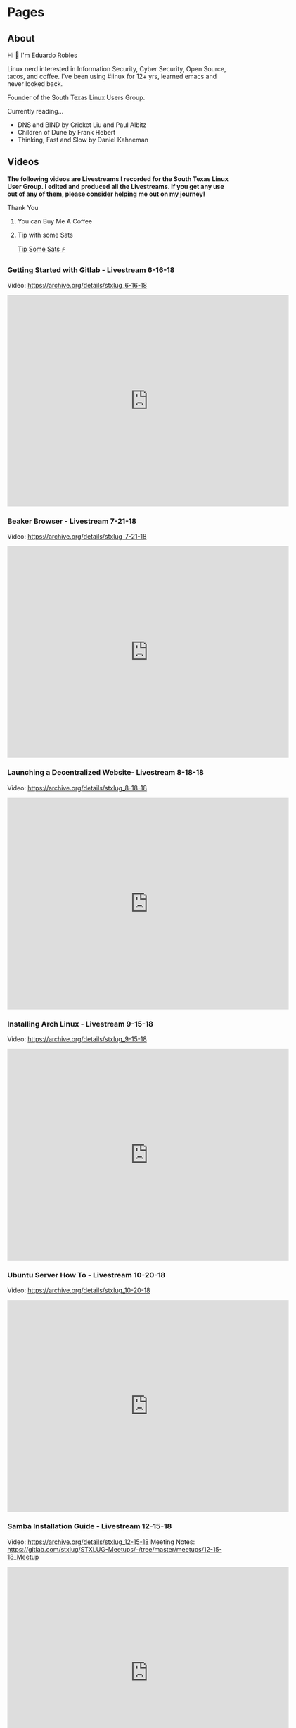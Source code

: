 #+hugo_base_dir: ../
#+hugo_section: pages



* Pages
:PROPERTIES:
:EXPORT_HUGO_SECTION: pages
:END:

** About
:PROPERTIES:
:EXPORT_FILE_NAME: about
:EXPORT_HUGO_PUBLISHDATE: 2022-01-01
:END:

Hi 👋 I'm Eduardo Robles

Linux nerd interested in Information Security, Cyber Security, Open Source, tacos, and coffee. I've been using #linux for 12+ yrs, learned emacs and never looked back.

Founder of the South Texas Linux Users Group.

Currently reading...
- DNS and BIND by Cricket Liu and Paul Albitz
- Children of Dune by Frank Hebert
- Thinking, Fast and Slow by Daniel Kahneman

** Videos
:PROPERTIES:
:EXPORT_FILE_NAME: videos
:EXPORT_HUGO_PUBLISHDATE: 2022-03-27
:END:
*The following videos are Livestreams I recorded for the South Texas Linux User Group. I edited and produced all the Livestreams. If you get any use out of any of them, please consider helping me out on my journey!*

**** Thank You
***** You can Buy Me A Coffee
[[https://www.buymeacoffee.com/eduardorobles][https://cdn.buymeacoffee.com/buttons/v2/default-yellow.png]]

***** Tip with some Sats
[[https://getalby.com/p/tacosandlinux][Tip Some Sats ⚡]]


*** Getting Started with Gitlab - Livestream 6-16-18
Video: https://archive.org/details/stxlug_6-16-18
#+BEGIN_EXPORT html
<iframe src="https://archive.org/embed/stxlug_6-16-18" width="640" height="480" frameborder="0" webkitallowfullscreen="true" mozallowfullscreen="true" allowfullscreen></iframe>
#+END_EXPORT

*** Beaker Browser - Livestream 7-21-18
Video: https://archive.org/details/stxlug_7-21-18
#+BEGIN_EXPORT html
<iframe src="https://archive.org/embed/stxlug_7-21-18" width="640" height="480" frameborder="0" webkitallowfullscreen="true" mozallowfullscreen="true" allowfullscreen></iframe>
#+END_EXPORT

*** Launching a Decentralized Website- Livestream 8-18-18
Video: https://archive.org/details/stxlug_8-18-18
#+BEGIN_EXPORT html
<iframe src="https://archive.org/embed/stxlug_8-18-18" width="640" height="480" frameborder="0" webkitallowfullscreen="true" mozallowfullscreen="true" allowfullscreen></iframe>
#+END_EXPORT

*** Installing Arch Linux - Livestream 9-15-18
Video: https://archive.org/details/stxlug_9-15-18
#+BEGIN_EXPORT html
<iframe src="https://archive.org/embed/stxlug_9-15-18" width="640" height="480" frameborder="0" webkitallowfullscreen="true" mozallowfullscreen="true" allowfullscreen></iframe>
#+END_EXPORT

*** Ubuntu Server How To -  Livestream 10-20-18
Video: https://archive.org/details/stxlug_10-20-18
#+BEGIN_EXPORT html
<iframe src="https://archive.org/embed/stxlug_10-20-18" width="640" height="480" frameborder="0" webkitallowfullscreen="true" mozallowfullscreen="true" allowfullscreen></iframe>
#+END_EXPORT

*** Samba Installation Guide - Livestream 12-15-18
Video: https://archive.org/details/stxlug_12-15-18
Meeting Notes: https://gitlab.com/stxlug/STXLUG-Meetups/-/tree/master/meetups/12-15-18_Meetup
#+BEGIN_EXPORT html
<iframe src="https://archive.org/embed/stxlug_12-15-18" width="640" height="480" frameborder="0" webkitallowfullscreen="true" mozallowfullscreen="true" allowfullscreen></iframe>
#+END_EXPORT

*** Bash Scripts and Cron Jobs
Video: https://archive.org/details/stxlug-1-25-20
Meeting Notes: https://gitlab.com/stxlug/STXLUG-Meetups/-/blob/master/meetups/1-25-20_Meetup/notes_1-25-20.org
#+BEGIN_EXPORT html
<iframe src="https://archive.org/embed/stxlug-1-25-20" width="640" height="480" frameborder="0" webkitallowfullscreen="true" mozallowfullscreen="true" allowfullscreen></iframe>
#+END_EXPORT

*** RazDC a Linux Active Directory Replacement - Livestream 1-19-19
Video: https://archive.org/details/stxlug_1-19-19
Meeting Notes: https://gitlab.com/stxlug/STXLUG-Meetups/-/blob/master/meetups/1-19-19_Meetup/notes_1-19-19.org
#+BEGIN_EXPORT html
<iframe src="https://archive.org/embed/stxlug_1-19-19" width="640" height="480" frameborder="0" webkitallowfullscreen="true" mozallowfullscreen="true" allowfullscreen></iframe>
#+END_EXPORT

*** Block Ads On Your Network - Livestream 2-16-19
Video: https://archive.org/details/stxlug_2-16-19
Meeting Notes: https://gitlab.com/stxlug/STXLUG-Meetups/-/blob/master/meetups/2-16-19_Meetup/notes_2-16-19.org
#+BEGIN_EXPORT html
<iframe src="https://archive.org/embed/stxlug_2-16-19" width="640" height="480" frameborder="0" webkitallowfullscreen="true" mozallowfullscreen="true" allowfullscreen></iframe>
#+END_EXPORT

*** Introduction to Encryption - Livestream 3-16-19
Video: https://archive.org/details/stxlug_3-16-19
Meeting Notes: https://gitlab.com/stxlug/STXLUG-Meetups/-/blob/master/meetups/3-16-19_Meetup/notes_3-16-19.org
#+BEGIN_EXPORT html
<iframe src="https://archive.org/embed/stxlug_3-16-19" width="640" height="480" frameborder="0" webkitallowfullscreen="true" mozallowfullscreen="true" allowfullscreen></iframe>
#+END_EXPORT

*** Encrypt Data and Communications - Livestream 4-20-19
Video: https://archive.org/details/stxlug_4-20-19
Meeting Notes: https://gitlab.com/stxlug/STXLUG-Meetups/-/blob/master/meetups/4-20-19_Meetup/notes_4-20-19.org
#+BEGIN_EXPORT html
<iframe src="https://archive.org/embed/stxlug_4-20-19" width="640" height="480" frameborder="0" webkitallowfullscreen="true" mozallowfullscreen="true" allowfullscreen></iframe>
#+END_EXPORT

*** Build a Virtualization Server - Livestream 5-18-19
Video: https://archive.org/details/stxlug_5-18-19
Meeting Notes: https://gitlab.com/stxlug/STXLUG-Meetups/-/blob/master/meetups/5-18-19_Meetup/notes_5-18-19.org
#+BEGIN_EXPORT html
<iframe src="https://archive.org/embed/stxlug_5-18-19" width="640" height="480" frameborder="0" webkitallowfullscreen="true" mozallowfullscreen="true" allowfullscreen></iframe>
#+END_EXPORT

*** Kali Linux Introduction - Livestream 7-20-19
Video: https://archive.org/details/kalilinux_202203
Meeting Notes: https://gitlab.com/stxlug/STXLUG-Meetups/-/blob/master/meetups/7-20-19_Meetup/notes_7-20-19.org
#+BEGIN_EXPORT html
<iframe src="https://archive.org/embed/kalilinux_202203" width="640" height="480" frameborder="0" webkitallowfullscreen="true" mozallowfullscreen="true" allowfullscreen></iframe>
#+END_EXPORT

*** Build a VPN Server - Livestream 8-17-19
Video: https://archive.org/details/stxlug_08-17-19
Meeting Notes: https://www.stxlug.com/meetup-8-17-19/
#+BEGIN_EXPORT html
<iframe src="https://archive.org/embed/stxlug_08-17-19" width="640" height="480" frameborder="0" webkitallowfullscreen="true" mozallowfullscreen="true" allowfullscreen></iframe>
#+END_EXPORT

*** Online Security with Tails and Tor Browser - Livestream 10-19-19
Video: https://archive.org/details/stxlug_10-19-19
Meeting Notes: https://www.stxlug.com/meetup-10-19-19/
#+BEGIN_EXPORT html
<iframe src="https://archive.org/embed/stxlug_10-19-19" width="640" height="480" frameborder="0" webkitallowfullscreen="true" mozallowfullscreen="true" allowfullscreen></iframe>
#+END_EXPORT

*** CentOS Server How To - Livestream 11-24-19
Video: https://archive.org/details/stxlug_11-24-19
Meeting Notes:
#+BEGIN_EXPORT html
<iframe src="https://archive.org/embed/stxlug_11-24-19" width="640" height="480" frameborder="0" webkitallowfullscreen="true" mozallowfullscreen="true" allowfullscreen></iframe>
#+END_EXPORT

*** Kali Linux vs. ParrotOS - Livestream 12-21-19
Video: https://archive.org/details/stxlug_12-21-19
Meeting Notes: https://gitlab.com/stxlug/STXLUG-Meetups/-/blob/master/meetups/12-21-19_Meetup/notes_12-21-19.org
#+BEGIN_EXPORT html
<iframe src="https://archive.org/embed/stxlug_12-21-19" width="640" height="480" frameborder="0" webkitallowfullscreen="true" mozallowfullscreen="true" allowfullscreen></iframe>
#+END_EXPORT

** Links
:PROPERTIES:
:EXPORT_FILE_NAME: links
:END:
I can be found at...

🦣 mastodon – [[https://infosec.exchange/@tacosandlinux_][@tacosandlinux_@infosec.exchange]]

🤝 linkedin – https://www.linkedin.com/in/hello-im-eduardo/

📖 github - https://github.com/eduardo-robles

** Contribute
:PROPERTIES:
:EXPORT_FILE_NAME: contribute
:EXPORT_HUGO_PUBLISHDATE: 2023-01-01
:END:
*** Thanks
I enjoy sharing my knowledge with the public for free, and I hope you can see my enthusiasm as I bring to light my content.

If you enjoyed or found any of the content on my site helpful, you can buy me a cup of coffee so I can continue to bring you amazing content for free!

*** Support:
**** Thank You

***** You can Buy Me A Coffee
[[https://www.buymeacoffee.com/eduardorobles][https://cdn.buymeacoffee.com/buttons/v2/default-yellow.png]]

***** Tip with some Sats
[[https://getalby.com/p/tacosandlinux][Tip Some Sats ⚡]]
** Certifications
:PROPERTIES:
:EXPORT_FILE_NAME: certs
:EXPORT_HUGO_PUBLISHDATE: 2023-10-21
:END:

#+hugo_section: posts
* Posts
:PROPERTIES:
:EXPORT_HUGO_SECTION: posts
:END:
** DONE Cyberchef for Forensic Investigation and Incident Response
:PROPERTIES:
:EXPORT_FILE_NAME: cyberchef-infosec-ir-2025
:EXPORT_HUGO_PUBLISHDATE: 2025-02-04
:END:

*** What is Cyberchef?
Cyberchef is a tool I learned about toward the end of 2024. Since then I began using it more and more.
#+begin_quote
CyberChef was developed by GCHQ and is the Cyber Swiss Army Knife web app for encryption, encoding, compression and data analysis.
#+end_quote
In the end it proved to extremely useful for Forensic Analysis and Incident Response investigation. You can use the free version online but if you want to run it in your environment you can. You can leverage container to do so and I've been using it with Podman. Let's run it in a container!
#+begin_src sh
  podman run \
         -d \
         --name cyberchef \
         -p 8000:8000 \
         mpepping/cyberchef
#+end_src

*** Foresic Analysis with Cyberchef
**** OCR Images
Cyberchef has the ability to do Optical Character Recoginition (OCR). This is useful if you need to get text from a screenshot or picture. Say you get a piece of evidence in a =jpg= you can drag and drop the image into Cyberchef and use the "Optical Character Recognition" operation. Your mileage may vary but in a pinch this can be a great tool.
**** QR Codes - Decoding Quishing Attacks
Did you or a coworker get a possible phishing email that contains a suspicious QR Code? You can avoid using your phone to scan the QR Code to find out if it's contents are malicious simply use "Parse QR Code" operation in Cyberchef! This prevents accidental Quishing attacks and you can now block the IP/URL embedded in the QR Code.

Bonus: You can also use the "Defang URL" operation in Cyberchef to safely share the URL!
*** Decode Malicious Scripts
**** Deobfuscate Powershell scripts
A common tactic advesaries use is to Obsfuscate their Powershell scripts to avoide detection. Cyberchef has a the capability to decode scripts that have been heavily obfuscated. This require some knowledge of Regex and various encoding formats. So it's helpful if you learn that first so you can leverage the tools inside of Cyberchef. Nonetheless, Cyberchef has all the tools you would need to do so. I'll link to a few resources that can give you insights on how to accomplish this.
***** Github - mattnotmax/cyberchef-recipes
https://github.com/mattnotmax/cyberchef-recipes?tab=readme-ov-file
***** Tevora - 5 Minute Forensics: Decoding Powershell Payloads
https://www.tevora.com/threat-blog/5-minute-forensics-decoding-powershell-payloads/
*** Conclusion
Leveraging Cyberchef with all it's operations is essential for day to day operations. This is something you should definitely consider using in your tool bag.
**** Thank You

#+BEGIN_QUOTE
If you enjoyed or found any of the content on my site helpful, you can buy me a cup of coffee or send some bitcoin  ⚡ so I can continue to bring you amazing content for free!
#+END_QUOTE

***** You can Buy Me A Coffee
[[https://www.buymeacoffee.com/eduardorobles][https://cdn.buymeacoffee.com/buttons/v2/default-yellow.png]]

***** Tip with some Sats
[[https://getalby.com/p/tacosandlinux][Tip Some Sats ⚡]]
**** Setup
- Computer: Framework 13 (Fedora Linux)
** DONE Quick, Easy, Malware Investigations and Threat Hunting
:PROPERTIES:
:EXPORT_FILE_NAME: bsides-austin-2024
:EXPORT_HUGO_PUBLISHDATE: 2024-12-05
:END:
*** Bsides Austin 2024
This is my talk for BSIDES Austin 2024
*** Malware Investigations
**** Why do internal malware analysis?
- Existing tools Virustotal, JoeSandbox, etc.
- Protect sensitive information from 3rd parties.
- Freedom from reliance on one tool or platform.
**** Malware is scary and dangerous, put in a box (container).
Malware is scary. Malware is dangerous. So it's best to analyze in a "contained" environment.
- Virtual Machines
- Containers (Docker, Podman, etc)
**** Working with Malware Samples
Safely moving malware around to later analyze can be daunting. Here are some pointers.
***** Defang
Take a normal hyperlink or file extention and defang it so it's not active.
- Normal
#+begin_example
https://eduardorobles.com or superbadmalware.exe
#+end_example
- Defanged
#+begin_example
hxxps://eduardorobles[.]com or superbadmalware.malz
#+end_example
***** Encrypted Archive with a Password (7zip)
Use 7zip to password encrypt an archive. This add an extra layer of protection by not allowing someone to accidently open the archive.
***** Disable network access
- You can disable network access to your malware analysis station.
- This stops malware from communicating to a C2 infrastruture.
- Or you can also simulate network traffic if you want to analyze what the malware might be trying to communicate with.
**** REMnux
If you want easy button for malware analysis use *REMnux* as a VM or a container!
https://remnux.org
#+begin_quote
"REMnux: A Linux Toolkit for Malware Analysis"
#+end_quote

**** Setup REMnux in a Container
REMnux offers several [[https://docs.remnux.org/install-distro/remnux-as-a-container][container]] images as well the full REMnux distro in a container.
- They chose Docker in their documentation but I have chosen to use Podman.
- Podman was easier to install and use in Windows as well as Linux.
- So I can have Podman running in both the Malware Analysis station and on my Windows machine. This gives me the flexibility to test on either machine or platform.
***** Install REMnux container
#+begin_src sh
podman pull docker.io/remnux/remnux-distro:focal
#+end_src
***** Run REMnux as a Transient container
#+begin_src sh
  podman run \
         --rm \
         -it \
         --name malContainer \
         -v /var/home/core/SAMPLES:/home/remnux/files \
         --privileged \
         --network none \
         remnux/remnux-distro:focal bash
#+end_src
What the previous command did
- =--rm= Remove the container after it exists (not the image)
- =-it= Connect the container to the terminal
- =--name= Name the container
- =-u remnux= Logged in user (optional)
- =--privileged= Runs container with Root privileges (optional)
- =--network none= Disables any network from the container (optional)
- =remnux/remnux-distro:focal= Container image to use, in this case use the local image
- =bash= Login shell
*** Digital Forensics
**** Phishing Email Analysis
***** ClamAV
ClamAV is great to scan for malware but also can scan =eml= files including email attachments. Use the =--debug= flag for more info on the scan.
#+begin_src sh
clamscan sample.eml
#+end_src
***** Continued
You can also use ClamAV to scan any suspicious file.
#+begin_src sh
clamscan sample.zip
#+end_src

**** Investigating a malicious link
To investigate a link REMnux offers so many awesome tools. I will cover THUG and Automater.
***** THUG
THUG is a “honeyclient”. A honeyclient is a tool that mimicks the behavior of a web browser. Useful for analyzing what a link does when a user clicks on it.

#+begin_src sh
thug -u win7chrome49 "https://eduardorobles.com"
#+end_src
***** Continued...
Once it begins to “load” the suspicious site it executes any code that may be on the site. Once it is done running/loading the page it dumps a report. The report contains a summary of what occured plus you get any malicious artifacts that the page may have downloaded.

In one exercise a suspicous page downloaded an executable and I was able to analyze the executable from the container and it was indeed a malicous executable. Yikes!
***** Automater
#+begin_quote
"Automater is a URL/Domain, IP Address, and Md5 Hash OSINT tool aimed at making the analysis process easier for intrusion Analysts. Given a target (URL, IP, or HASH) or a file full of targets Automater will return relevant results from sources like the following: IPvoid.com, Robtex.com, Fortiguard.com, unshorten.me, Urlvoid.com, Labs.alienvault.com, ThreatExpert, VxVault, and VirusTotal."
#+end_quote
***** Continued...
Automater is a python tool found in =/usr/local/automater=
#+begin_src sh
  ./Automater.py https://eduardorobles.com
#+end_src

**** Investigating a suspicious PDF
Malicious content will be embedded. It's best to extract the content in order to inspect it.

***** Strings
You can use the command =strings= to view all the different system call a file contains.
#+begin_src
strings sus_invoice.pdf | grep http
#+end_src

You can also pipe grep to single out things like ~http~ links or hashes.
***** Magika
#+begin_src
  pip install magika
#+end_src
*** Threat Hunting
**** Velociraptor
"Velociraptor is an advanced digital forensic and incident response tool that enhances your visibility into your endpoints."
https://docs.velociraptor.app/

#+begin_example
Velociraptor.exe gui
#+end_example
**** Setup REMnux container for Analysis
This container will run in priviledged mode and will have no network attached to it
#+begin_src sh
  podman run --rm -it \
         --name malContainer \
         --privileged \
         --network none \
         remnux/remnux-distro:focal bash
#+end_src
**** Yara
https://github.com/airbnb/binaryalert/blob/master/rules/public/eicar.yara
#+begin_src yara
rule eicar_av_test {
    /*
       Per standard, match only if entire file is EICAR string plus optional trailing whitespace.
       The raw EICAR string to be matched is:
       X5O!P%@AP[4\PZX54(P^)7CC)7}$EICAR-STANDARD-ANTIVIRUS-TEST-FILE!$H+H*
    */

    meta:
        description = "This is a standard AV test, intended to verify that BinaryAlert is working correctly."
        author = "Austin Byers | Airbnb CSIRT"
        reference = "http://www.eicar.org/86-0-Intended-use.html"

    strings:
        $eicar_regex = /^X5O!P%@AP\[4\\PZX54\(P\^\)7CC\)7\}\$EICAR-STANDARD-ANTIVIRUS-TEST-FILE!\$H\+H\*\s*$/

    condition:
        all of them
}

rule eicar_substring_test {
    /*
       More generic - match just the embedded EICAR string (e.g. in packed executables, PDFs, etc)
    */

    meta:
        description = "Standard AV test, checking for an EICAR substring"
        author = "Austin Byers | Airbnb CSIRT"

    strings:
        $eicar_substring = "$EICAR-STANDARD-ANTIVIRUS-TEST-FILE!"

    condition:
        all of them
}
#+end_src
**** Tools
***** Cyberchef
A great tool!
#+begin_quote
GCHQ CyberChef in a container. CyberChef is the Cyber Swiss Army Knife web app for encryption, encoding, compression and data analysis.
#+end_quote
Let's run it in a container!
#+begin_src sh :async
  podman run \
         -d \
         --name cyberchef \
         -p 8000:8000 \
         mpepping/cyberchef
#+end_src
*** Conclusion
- Hope you learned some quick tools to add to your daily workflow.
- Automation?? A.I?? ¯\_(ツ)_/¯
- Analyzing malware can be tricky but it shouldn't be intimidating.
** DONE Easy DFIR Tools and Methods
:PROPERTIES:
:EXPORT_FILE_NAME: easy-dfir-tools-and-methods
:EXPORT_HUGO_PUBLISHDATE: 2024-11-17
:END:
*** Phishing Email Analysis
**** ClamAV
ClamAV is great to scan for malware but also can scan =eml= files including email attachments. Use the =--debug= flag for more info on the scan.
#+begin_src sh
clamscan sample.eml
#+end_src
**** Continued
You can also use ClamAV to scan any suspicious file.
#+begin_src sh
clamscan sample.zip
#+end_src

*** Investigating a malicious link
To investigate a link I use a REMnux container which offers so many awesome tools. I will cover THUG and Automater.
**** THUG
THUG is a “honeyclient”. A honeyclient is a tool that mimicks the behavior of a web browser. Useful for analyzing what a link does when a user clicks on it.

#+begin_src sh
thug -u win7chrome49 "https://eduardorobles.com"
#+end_src
**** Continued...
Once it begins to “load” the suspicious site it executes any code that may be on the site. Once it is done running/loading the page it dumps a report. The report contains a summary of what occured plus you get any malicious artifacts that the page may have downloaded.

In one exercise a suspicous page downloaded an executable and I was able to analyze the executable from the container and it was indeed a malicous executable. Yikes!
**** Automater
#+begin_quote
Automater is a URL/Domain, IP Address, and Md5 Hash OSINT tool aimed at making the analysis process easier for intrusion Analysts. Given a target (URL, IP, or HASH) or a file full of targets Automater will return relevant results from sources like the following: IPvoid.com, Robtex.com, Fortiguard.com, unshorten.me, Urlvoid.com, Labs.alienvault.com, ThreatExpert, VxVault, and VirusTotal.
#+end_quote
**** Continued...
Automater is a python tool found in =/usr/local/automater=
#+begin_src sh
  ./Automater.py https://eduardorobles.com
#+end_src

*** Investigating a suspicious PDF
Malicous content will be embedded in a PDF. This is not immediately visible to an end user. It's best to extract the content in order to inspect it.
**** Strings
You can use the command =strings= to view all the different system call a file contains.
#+begin_src
strings sus_invoice.pdf | grep http
#+end_src

You can also pipe grep to single out things like ~http~ links or hashes.
**** Magika
Magika is a tool release by Google. It's intended purpose is to accurately clasify a file. Sometime you stumble onto something and you can't figure out what this filetype is. Magika can help with this type of analysis.
#+begin_src
  pip install magika
#+end_src
**** Thank You

#+BEGIN_QUOTE
If you enjoyed or found any of the content on my site helpful, you can buy me a cup of coffee or send some bitcoin  ⚡ so I can continue to bring you amazing content for free!
#+END_QUOTE

***** You can Buy Me A Coffee
[[https://www.buymeacoffee.com/eduardorobles][https://cdn.buymeacoffee.com/buttons/v2/default-yellow.png]]

***** Tip with some Sats
[[https://getalby.com/p/tacosandlinux][Tip Some Sats ⚡]]
**** Setup
- Keyboard: Launch Keyboard with JWICK Utlimate Black Linear switches
- Mouse: MX Master (Original)
- Computer: Framework 13 (Fedora Linux)
** DONE On the Practice of Multifactor Authentication
:PROPERTIES:
:EXPORT_FILE_NAME: practice-mfa
:EXPORT_HUGO_PUBLISHDATE: 2024-10-05
:END:
*** The basics
MFA is basically putting an extra step, an extra *barrier* to login into an app or website. This extra step is what creates security. It does not prevent attacks or stop attacks. But what it does do is simple: /it makes it harder for someone to hack you/.
*** The struggle
 Doing extra work is never fun. No one likes to do the extra work. I don't like doing extra work. So the struggle becomes, convincing people to do the extra work. It's a struggle to convince oneself.
*** The solution
Accept the fact that the risk is not acceptable. Convince others that the risk is not acceptable. Once you internalize this you become aware of the benefits of securing yourself with MFA.
** Ansible for Cybersecurity Work - Part 1
:PROPERTIES:
:EXPORT_FILE_NAME: ansible-cyberwork-pt1
:EXPORT_HUGO_PUBLISHDATE: 2024-07-12
:END:
*** Is it DevSecOp, SecDevOps, OpsSecDev?
The infosec field is full of buzzword now more so with the explosion of automation and AI. Luckily, I am not easily fooled by the buzzword and look for the real meat and bones. So when I was tasked with automating some tasks at work I jumped into an interesting technology called Ansible. Ansible is a tool for automation that is cross platform. It relies on setting up a secure connection to an endpoint and then Ansible handle executing tasks on the system.

In a Software/Hardware diverse environment a tool like Ansible is refreshing. But why would someone who work in Cybersecurity care about Ansible. Well technologies and environments change and having a tool that is cross-platform helps reduce complexity. I can use Ansible to manage Windows workstation and patch Linux servers. Deploy software to MacOS and manage Firewall settings. I'd like to take you along my journey of learning and implementing concepts like: Infrastructure as Code, DevSecOps, and Orchestration as a Cybersecurity Analyst.
*** Learning to Communicate
This series will be a quick and dirty view into how Ansible works. Let's start with how Ansible communicates with endpoints. If you're on a Unix based system that's easy you will be using SSH. Simply setup SSH key based authentication and you are good to go. If you are on Windows based systems this gets a bit more interesting (or complicated). Yes, OpenSSH exists on Windows Servers and Workstations but it is not as robust as it is on Unix. Plus Microsoft has other tools for this type of automation. WinRM is the go tool technology on Windows system when using Ansible.

WinRM is not easy to configure or too understand. Most people get WinRM configurations wrong because Microsoft is not very good at explaining this tool. It took me about 3 months to fully understand the basics of WinRM. So I'd like to save you some time and explain the basics of WinRM. Let's start with setting up a "Listener".

*** WinRM Communication
WinRM communicates via an HTTP SOAP api. This means we can send WinRM communications via HTTP or HTTPS. Setting this is done with the =winrm= listener commands in Windows. The method of achieving HTTPS communication is multifaceted. You can employ a reverse proxy, use Active Directory Certificate Services to deploy certificates, or use OpenSSL to create certificates. The use of self-signed certificates is also possible.
**** Ansbile Variable
Setting the following variable will let Ansible know which communication method to use.
=ansible_winrm_scheme:= ex. =ansible_winrm_scheme: https=
**** Setting Up HTTPS Certificate Validation with OpenSSL
***** Generate Certificates with OpenSSL
****** Generate the CA Private Key
#+begin_src bash
openssl genpkey -algorithm RSA -out ca-key.pem
#+end_src
****** Generate the CA certificate
#+begin_src bash
  openssl req -x509 -new -nodes -key ca-key.pem -sha256 3650 -out ca-cert.pem -subj "/C=US/ST=DC/L=Washington/O=ORG/OU=MyORG/CN=CA"
#+end_src
****** Generate the private key for the Windows host
#+begin_src bash
openssl genpkey -algorithm RSA -out windows-host-key.pem
#+end_src
****** Create a certificate signing request (CSR)
#+begin_src bash
openssl req -new -key windows-host-key.pem -out windows-host.csr -subj "/C=US/ST=DC/L=Washington/O=ORG/OU=MyORG/CN=hostname.domain.com"
#+end_src
****** Create a configuration file for the certificate exentensions
#+begin_src ini
authorityKeyIdentifier=keyid,issuer
basicConstraints=CA:FALSE
keyUsage = digitalSignature, noRepudiation, keyEncipherment, dataEncipherment
extendedKeyUsage = serverAuth
subjectAltName = @alt_names

[alt_names]
DNS.1 = hostname.domain.com
#+end_src
****** Generate the certificate signed by the CA
#+begin_src bash
openssl x509 -req -in windows-host.csr -CA ca-cert.pem -CAkey ca-key.pem -CAcreateserial -out windows-host-cert.pem -days 365 -sha256 -extfile windows-host-ext.cnf
#+end_src
****** Create the PFX file for Windows Host
#+begin_src bash
openssl pkcs12 -export -out windows-host-cert.pfx -inkey windows-host-key.pem -in windows-host-cert.pem -certfile ca-cert.pem -password pass:password
#+end_src

***** Import Certificates into the Windows Machine
****** Import the PFX Certificate into Windows Host
Use Powershell as an Administrator
#+begin_src powershell
  $password = ConvertTo-SecureString -String "password" -Force -AsPlainText
  Import-PfxCertificate -FilePath "C:\path\to\windows-cert.pfx" -CertStoreLocation Cert:\LocalMachine\My -Password $password
#+end_src
****** Import the CA certificate into Windows Host
#+begin_src powershell
Import-Certificate -FilePath "C:\path\to\ca-cert.pem" -CertStoreLocation Cert:\LocalMachine\Root
#+end_src
***** Configure WinRM on the Windows Machine
****** Enable WinRM
#+begin_src powershell
winrm quickconfig -force
#+end_src
****** Create an HTTPS listener using the certificate
#+begin_src powershell
  $cert = Get-ChildItem -Path Cert:\LocalMachine\My | Where-Object { $_.Subject -eq "CN=hostname.domain.com"}
  $thumbprint = $cert.Thumbprint
#+end_src
****** Create the HTTPS Listener
#+begin_src powershell
winrm create winrm/config/Listener?Address=*+Transport=HTTPS @{Hostname="hostname.domain.com"; CertificateThumbprint="$thumbprint"}
#+end_src
****** Enable Certificate Authentication
#+begin_src powershell
winrm set winrm/config/service/auth @{Certificate="true"}
#+end_src
****** Set Trusted Hosts
This adds extra security by only allowing one control machine(node) to communicate with the endpoints. This is a winrm configuration. The value =ansible-controlnode= is the hostname for whatever you are using as the Ansible control node.
#+begin_src powershell
Set-Item wsman:\localhost\Client\TrustedHosts -Value "ansible-controlnode"
#+end_src
***** Configure Ansible to Use the Certificates
****** Place the CA Certificate and Client key/cert on the Ansible Control Node
#+begin_src bash
  openssl pkcs12 -in windows-host-cert.pfx -clcerts -nokeys -out client-cert.pem -password pass:password
  openssl pkcs12 -in windows-host-cert.pfx -nocerts -nodes -out client-key.pem -password pass:password
#+end_src
**** Setting Up HTTPS with Self-Signed Certificate with Powershell
***** Generate the Self-signed certificate
In this example =-DnsName= is set the Hostname of the machine (FQDN).
#+begin_src powershell
  New-SelfSignedCertificate -DnsName "MyMachine01.local" -CertStoreLocation Cert:\LocalMachine\My
#+end_src
***** Configure WinRM Listener
In this example =Hostname= is the the hostname of the machine, and =CertificateThumbprint= is get the Thumbprint from the Self-signed certificate.
#+begin_src powershell
  winrm create winrm/config/Listener?Address=*+Transport=HTTPS '@{Hostname="MyMachine01.local"; CertificateThumbprint="thumbprintondevice"}'
#+end_src
***** Configure Firewall to Allow TCP 5986 aka WinRM over HTTPS
#+begin_src powershell
  New-NetFirewallRule -DisplayName "WinRM over HTTPS" -Direction Inbound -Protocol TCP -LocalPort 5986 -Action Allow -Profile Domain
#+end_src
***** Configure TrustedHosts for WinRM
In this example I am setting the Trusted Hosts value to =MyNode00.local=. Ideally this will be the ansible control node.
#+begin_src powershell
  Set-Item WSMan:\localhost\Client\TrustedHosts -Value "MyNode00.local"
#+end_src
****** Remove TrustedHosts Value
If needed you can remove the trusted host value.
#+begin_src powershell
  Remove-Item WSMan:\localhost\Client\Trustedhosts
#+end_src
****** Get TrustedHosts Value
#+begin_src powershell
  Get-Item WSMan:\localhost\Client\Trustedhosts
#+end_src
***** Powershell Script to Enable WinRM Listener and Configure Firewall for HTTPS with Self-signed Certificate communication for WinRM
#+begin_src powershell
  # Get Variables
  # Hostname
  $fqdn = $env:computername +'.'+ $env:userdnsdomain

  # Create Variables
  # Trusted Host
  $trusthost = "MyNode00.local"
  # Certificate Store "My"
  $mystore = "Cert:\LocalMachine\My"
  # Certificate Store "Root"
  $rootstore = "Cert:\LocalMachine\root"

  # Create new Self-signed certificate
  Write-Verbose "Creating Self-Signed Certificate"
  New-SelfSignedCertificate -DnsName "$fqdn" -CertStoreLocation Cert:\LocalMachine\My
  # Create new Self-signed certificate and expire in 6 months
  #New-SelfSignedCertificate -DnsName "$fqdn" -CertStoreLocation Cert:\LocalMachine\My -NotAfter (Get-Date).AddMonths(6)

  # Get thumbrprint from Self-signed certificate
  $cert = Get-ChildItem -Path Cert:\LocalMachine\My | Where-Object { $_.Subject -eq "CN=$fqdn"}
  $thumbprint = $cert.Thumbprint

  # Find and start the WinRM service.
  Write-Verbose "Verifying WinRM service."
  If (!(Get-Service "WinRM")) {
    Write-ProgressLog "Unable to find the WinRM service."
    Throw "Unable to find the WinRM service."
  }
  ElseIf ((Get-Service "WinRM").Status -ne "Running") {
    Write-Verbose "Setting WinRM service to start automatically on boot."
    Set-Service -Name "WinRM" -StartupType Automatic
    Write-ProgressLog "Set WinRM service to start automatically on boot."
    Write-Verbose "Starting WinRM service."
    Start-Service -Name "WinRM" -ErrorAction Stop
    Write-ProgressLog "Started WinRM service."

  }

  # Configure WinRM Listener
  Write-Verbose "Configure HTTPS Listener"
  winrm create winrm/config/Listener?Address*+Transport=HTTPS '@{Hostname="$fqdn";CertificateThumbprint="$thumbprint"}'

  #Configure Kerberos authentication for WinRM
  Write-Verbose "Configure Kerberos Auth for WinRM"
  winrm set WinRM/Config/Client/Auth '@{Basic="false";Digest="false";Kerberos="true";Negotiate="false";Certificate="true";CredSSP="false"}'

  # Delete HTTP Listener
  Write-Verbose "Deleting HTTP Listner"
  winrm delete WinRM/Config/Listener?Address=*+Transport=HTTP

  # Configure Firewall Rule
  Write-Verbose "Configure Firewall Rule"
  New-NetFirewallRule -DisplayName "WinRM over HTTPS" -Direction Inbound -Protocol TCP -LocalPort 5986 -Action Allow -Profile Domain

  # Configure TrustedHosts
  # This is how you prevent lateral movement!
  Write-Verbose "Set WinRM Trusted Hosts"
  Set-Item WSMan:\localhost\Client\TrustedHosts -Value "$trusthost"
#+end_src
*** WinRM is NOT Powershell Remoting
This trips people up, don't make the same mistake.
*** Conclusion
This is months of research and hacking together scripts. I haven't gotten this work to a point were I feel it is production ready. Though I feel confident that is is a great starting point. I learned a lot about Certificate management, Windows Automation, Ansible Configurations, and Powershell. This is a fun project because it really pushed the boundaries of my knowledge of Linux and Windows systems. I am so grateful I have the opportunity to work in this field because I get to work on cool stuff like this.
**** Thank You

#+BEGIN_QUOTE
If you enjoyed or found any of the content on my site helpful, you can buy me a cup of coffee or send some bitcoin  ⚡ so I can continue to bring you amazing content for free!
#+END_QUOTE

***** You can Buy Me A Coffee
[[https://www.buymeacoffee.com/eduardorobles][https://cdn.buymeacoffee.com/buttons/v2/default-yellow.png]]

***** Tip with some Sats
[[https://getalby.com/p/tacosandlinux][Tip Some Sats ⚡]]
**** Setup
- Keyboard: Keyboardio Atreus (JWICk Ultimate Black Linear)
- Mouse: MX Master (Original)
- Emacs (WSL term)
** Ansible for Cybersecurity Work - Part 2
:PROPERTIES:
:EXPORT_FILE_NAME: ansible-cyberwork-pt2
:EXPORT_HUGO_PUBLISHDATE: 2024-07-12
:END:
*** Learning to Authenticate
WinRM has 2 componets: Communication and Authentication. Like with SSH, you establish a connection then you authenticate on the endpoint. In the previous post I wrote about setting up WinRM Listener over HTTPS. Now we have to setup Authentication luckily Windows offers serveral options for Authentication. But keep in mind not all are secure nor are supported with the type of account you would like to use. In other words if you want to authenticate with Kerberos forget about using a Local Account.

*** WinRM Authentication
WinRM authentication is the method used when authenticating against a Windows endpoint. Bascially, how you will logging into the computer remotely? WinRM offers several methods here is a break down from the Ansible documentation.

https://docs.ansible.com/ansible/latest/os_guide/windows_winrm.html#id3

| Option      | Local Account | AD Account | Credential Delegation | HTTP Encryption |
|-------------+---------------+------------+-----------------------+-----------------|
| Basic       | Y             | N          | N                     | N               |
| Certificate | Y             | N          | N                     | N               |
| Kerberos    | N             | Y          | Y                     | Y               |
| NTLM        | Y             | Y          | N                     | Y               |
| CredSSP     | Y             | Y          | Y                     | Y               |
**** Using Certificate Authentication
Setting the following variable will let Ansible know which authentication method to use.
=ansibible_winrm_transport:= ex. =ansible_winrm_transport: certificate=
***** Generating a certificate with ADCS
This is just for a quick demonstration on how on a local machine you can request a certificate from ADCS and the use it with Ansible.
****** Certlm
Personal > Certificates > Request New Certificate - Chose a certifcate
***** Mapping Cert to User
#+begin_src powershell
New-Item -Path WSMan:\localhost\ClientCertificate `
    -Subject "$username@localhost" `
    -URI * `
    -Issuer $thumbprint `
    -Credential $credential `
    -Force
#+end_src

***** Exporting the Certificate for the Ansible Control Node
****** Place the CA Certificate and Client key/cert on the Ansible Control Node
#+begin_src bash
  openssl pkcs12 -in windows-host-cert.pfx -clcerts -nokeys -out client-cert.pem
  openssl pkcs12 -in windows-host-cert.pfx -nocerts -nodes -out client-key.pem
#+end_src
**** Using Kerberos Authentication
Setting the following variable will let Ansible know which authentication method to use.
=ansible_winrm_transport:= ex. =ansible_wirm_transport: kerberos=
***** Install Kerberos on Ubuntu
#+begin_src sh
sudo apt-get install python3-dev libkrb5-dev krb5-user
#+end_src
You will need a few configurations for the local Kerberos install. Luckily they are not too crazy, but highly important.
~sudo emacs -nw /etc/krb5.conf~ or ~sudo nano /etc/krb5.conf~
***** Kerberos Default Configuration
Below is an example configuration for Kerberos. It's super complicated but essentially you need to set your realms to match the AD environment. Pro tip: be sure DNS is configured and working correctly in your environment or else Kerberos becomes a nightmare.
#+begin_example
[libdefaults]
        default_realm = myorg.LOCAL

# The following krb5.conf variables are only for MIT Kerberos.
        kdc_timesync = 1
        ccache_type = 4
        forwardable = true
        proxiable = true

# The following encryption type specification will be used by MIT Kerberos
# if uncommented.  In general, the defaults in the MIT Kerberos code are
# correct and overriding these specifications only serves to disable new
# encryption types as they are added, creating interoperability problems.
#
# The only time when you might need to uncomment these lines and change
# the enctypes is if you have local software that will break on ticket
# caches containing ticket encryption types it doesn't know about (such as
# old versions of Sun Java).

#       default_tgs_enctypes = des3-hmac-sha1
#       default_tkt_enctypes = des3-hmac-sha1
#       permitted_enctypes = des3-hmac-sha1

# The following libdefaults parameters are only for Heimdal Kerberos.
        fcc-mit-ticketflags = true

[realms]
        ATHENA.MIT.EDU = {
                kdc = kerberos.mit.edu
                kdc = kerberos-1.mit.edu
                kdc = kerberos-2.mit.edu:88
                admin_server = kerberos.mit.edu
                default_domain = mit.edu
        }
        ZONE.MIT.EDU = {
                kdc = casio.mit.edu
                kdc = seiko.mit.edu
                admin_server = casio.mit.edu
        }
        CSAIL.MIT.EDU = {
                admin_server = kerberos.csail.mit.edu
                default_domain = csail.mit.edu
        }
        IHTFP.ORG = {
                kdc = kerberos.ihtfp.org
                admin_server = kerberos.ihtfp.org
        }
        1TS.ORG = {
                kdc = kerberos.1ts.org
                admin_server = kerberos.1ts.org
        }
        ANDREW.CMU.EDU = {
                admin_server = kerberos.andrew.cmu.edu
                default_domain = andrew.cmu.edu
        }
        CS.CMU.EDU = {
                kdc = kerberos-1.srv.cs.cmu.edu
                kdc = kerberos-2.srv.cs.cmu.edu
                kdc = kerberos-3.srv.cs.cmu.edu
                admin_server = kerberos.cs.cmu.edu
        }
        DEMENTIA.ORG = {
                kdc = kerberos.dementix.org
                kdc = kerberos2.dementix.org
                admin_server = kerberos.dementix.org
        }
        stanford.edu = {
                kdc = krb5auth1.stanford.edu
                kdc = krb5auth2.stanford.edu
                kdc = krb5auth3.stanford.edu
                master_kdc = krb5auth1.stanford.edu
                admin_server = krb5-admin.stanford.edu
                default_domain = stanford.edu
        }
        UTORONTO.CA = {
                kdc = kerberos1.utoronto.ca
                kdc = kerberos2.utoronto.ca
                kdc = kerberos3.utoronto.ca
                admin_server = kerberos1.utoronto.ca
                default_domain = utoronto.ca
        }

[domain_realm]
        .mit.edu = ATHENA.MIT.EDU
        mit.edu = ATHENA.MIT.EDU
        .media.mit.edu = MEDIA-LAB.MIT.EDU
        media.mit.edu = MEDIA-LAB.MIT.EDU
        .csail.mit.edu = CSAIL.MIT.EDU
        csail.mit.edu = CSAIL.MIT.EDU
        .whoi.edu = ATHENA.MIT.EDU
        whoi.edu = ATHENA.MIT.EDU
        .stanford.edu = stanford.edu
        .slac.stanford.edu = SLAC.STANFORD.EDU
        .toronto.edu = UTORONTO.CA
        .utoronto.ca = UTORONTO.CA
#+end_example
You can get a Kerberos ticket by running to following command.
~kinit myuseraccnt.local~
You can view a list of the current tickets issued by kerberos with this command.
~klist~

*** Conclusion
When chosing an Authentication method for WinRM I would recommend Kerberos. Kerberos is by far a better and more secure option than ~Basic~ or ~NTLM~ authentication. Luckily, you can use CredSSP or Certificates if you are hestitant to use Kerberos. Overall the Authentication part of WinRM is much easier even if you chose Kerberos. But if you do not configure it correctly, you will never be able to login into a workstation remotely with Ansible. Moreover if you chose a less secure method do not use it in production.
***** Thank You

#+BEGIN_QUOTE
If you enjoyed or found any of the content on my site helpful, you can buy me a cup of coffee or send some bitcoin  ⚡ so I can continue to bring you amazing content for free!
#+END_QUOTE

***** You can Buy Me A Coffee
[[https://www.buymeacoffee.com/eduardorobles][https://cdn.buymeacoffee.com/buttons/v2/default-yellow.png]]

***** Tip with some Sats
[[https://getalby.com/p/tacosandlinux][Tip Some Sats ⚡]]
**** Setup
- Keyboard: Keyboardio Atreus (JWICk Ultimate Black Linear)
- Mouse: MX Master (Original)
- Emacs (WSL term)
** DONE Wins and Fails in Streaming Music with Emacs
CLOSED: [2024-06-29 Sat 09:30]
:PROPERTIES:
:EXPORT_FILE_NAME: streaming-music-in-emacs
:END:
*** Emacs Multimedia System (EMMS)
My preferred media player in Emacs is [[https://www.gnu.org/software/emms/][EMMS]]. Think of EMMS as a stackable playlist media player. EMMS out of the box does not actually play music. It relies on a "external" player like MPV, VLC, or MPLAYER. This is where this journey takes an interesting turn. Under Linux my EMMS setup is pretty straightforward. Below is my config:

#+begin_example
  (emms-all)
  (emms-standard)
  (emms-default-players)
  (setq emms-player-list '(emms-player-vlc)
        emms-info-functions '(emms-info-native)
        emms-show-format "Playing: %s")
#+end_example

I call EMMS, state I want to use EMMS standard list of players and include VLC in the list of players installed on my system. And setup some basic information for the EMMS player. After this I have to setup a method of streaming some music. This is also easy on Linux, it looks like so:

#+BEGIN_EXAMPLE
  (defun play-defcon-radio ()
     "Play defcon Radio"
     (interactive)
     (emms-play-streamlist "https://somafm.com/defcon.pls"))

  (defun play-freecodecamp-radio ()
  "Play freecodecamp radio - Low"
   (interactive)
   (emms-play-url "https://coderadio-admin-v2.freecodecamp.org/listen/coderadio/low.mp3"))

  (defun play-tilde-radio()
    "Play Tilde Radio"
    (interactive)
    (emms-play-url "https://azuracast.tilderadio.org/radio/8000/radio.ogg"))

  (defun play-kmfa-radio()
    "Play KMFA Radio"
    (interactive)
    (emms-play-url "https://kmfa.streamguys1.com/KMFA-mp3"))
#+END_EXAMPLE

With a simple Elisp function I wrap the =emms-play-url= function to the online radio station I want to listen. Here is a clip of how it all works

#+CAPTION: Calling Defcon Radio from EMMS.
[[/images/emms-jamming.gif]]

Again under Linux this works out of the box. But what about other operating systems like Windows?

*** EMMS in a Windows World
My day to day workstation at work is a Windows 11 destkop. Obviously, I use Emacs because Emacs is my go to tool for my work in Cybersecurity. But Windows is not Linux and Emacs works very differently under Windows. I always find weird little quirks and hacks that I never need to do under Linux. So how did I achieve streaming music glory with EMMS in Windows?

This took forever to simply play correctly. I ran into issues where Emacs was prepending the HOME path to url variables in =emms-play-url=. It was super weird and frustrating issue that I kept running into. I looked at forums, blogs, and even asked multiple LLMs for help but I still came up short. Ultimately, I knew a few things:

1. This configuration worked on Linux.
2. VLC acts differently on Windows.

I went down a wild goose chase trying to get an Elisp function to strip down the passed variable to the url alone. You see on Windows my configuration has be setup from the =appdata= folder. In there I set my HOME environment variable. It makes using emacs so much easier.

But for some weird reason (probably because I didn't RTFM), EMMS kept prepending my HOME path to any url. This meant that every time I played a URL it would appear like so

=C:/myhome/https://musicsite.com/song.mp3=

It did not matter if the url was hard-coded or not, it would always be prepended with my HOME path. So a quick hack was to set =emms-source-file-default-directory nil=. This solved the prepend issue but EMMS would throw an error that I still did not know how to play the "track". I had seen this error before but ignored it because I thought it was related to the prepend issue.

I did more searching and found a stackoverflow [[https://stackoverflow.com/questions/9147823/emms-error-dont-know-how-to-play-track][post]] titled with the error I was getting. I took a look and they basically concluded that EMMS did not know where the player was located. I verified the value via the "Customize Emacs" option for EMMS. It simply showed =vlc= which I knew immediately was wrong. Windows is weird and it needs the full path and file extension. I simply added  =emms-player-vlc-command-name "C:/Program Files/VideoLAN/VLC/vlc.exe"= the default command line options passed are =--intf=rc=. The command line options open a VLC window which shows some basic information. This does not happen in my Linux machine so it seems that this is a Windows quirk. I had to tweak the options that get passed in command line on my Windows Machine. After some tweaking and searching I found the solution to running VLC in the background with no GUI.

=emms-player-vlc-parameters '("-I dummy" "--dummy-quiet")=

This can allow EMMS to control VLC and it runs in the background with no GUI. I also had a hard time getting a url with PLS extension to work. For example the Defcon Radio on [[https://somafm.com/support/][SomaFM]] is =https://somafm.com/defcon.pls= but adding that to =emms-play-streamlist= would not work. I kept getting an error that the track information could not be found. /Super weird/.

In the end I was lucky that SomaFM provides an icecast server which I could tap into. So I simply added that to my Elisp function and it worked. In the end I learned a few things. It's rare and special when configurations work equally between operating systems.

As you can see my Windows config is finickier. It's not necessarily a bad thing that Windows requires more configuration. I just have to be more disciplined about my config.
#+begin_example
  (emms-all)
  (emms-standard)
  (emms-default-players)
  (setq emms-player-list '(emms-player-vlc)
        emms-player-vlc-command-name "C:/Program Files/VideoLAN/VLC/vlc.exe"
        emms-player-vlc-parameters '("-I dummy" "--dummy-quiet")
        emms-player-vlc-playlist-command-name "C:/Program Files/VideoLAN/VLC/vlc.exe"
        emms-player-vlc-playlist-parameters '("-I dummy" "--dummy-quiet")
        emms-info-functions '(emms-info-native)
        emms-show-format "Jamming: %s"
        )
#+end_example

And finally, steaming joy!

#+BEGIN_EXAMPLE
   (defun play-freecodecamp-radio ()
     "Play Freecodecamp Radio"
     (interactive)
     (emms-play-url "https://coderadio-admin-v2.freecodecamp.org/listen/coderadio/low.mp3"))

  (defun play-defcon-radio ()
    "Play Defcon Radio"
    (interactive)
    (emms-play-url "https://ice4.somafm.com/defcon-256-mp3"))
#+END_EXAMPLE
**** Thank You

#+BEGIN_QUOTE
If you enjoyed or found any of the content on my site helpful, you can buy me a cup of coffee or send some bitcoin  ⚡ so I can continue to bring you amazing content for free!
#+END_QUOTE

***** You can Buy Me A Coffee
[[https://www.buymeacoffee.com/eduardorobles][https://cdn.buymeacoffee.com/buttons/v2/default-yellow.png]]

***** Tip with some Sats
[[https://getalby.com/p/tacosandlinux][Tip Some Sats ⚡]]
**** Setup
- Keyboard: ANNE Pro 2 with Kailh Box White switches
- Mouse: MX Master (Original)
- Computer: Framework 13 (Fedora Linux)

** DONE TAGITM Regional Summit 2024
CLOSED: [2024-02-15 Thu 21:35]
:PROPERTIES:
:EXPORT_FILE_NAME: tagitm-regional-summit-2024
:END:
*** 2024 TAGITM South Texas Regional Summit
*The Digital Force Awakens: Mastering Threat Hunting in the Cyber Galaxy*

I had the pleasure of attending the [[https://tagitm.org][TAGITM]] Regional Summit on Threat Hunting and Digital Forensics. The Summit focused on enhancing the skills of Texas cybersecurity workforce. The last few years have been rough for many Texas companies and governmental agencies. The rise in ransomware and cyberattacks has increased the need for these type of events.

Luckily there are great organizations such as TAGITM, TEEX, and CISA who can bring the knowledge and experience to eager learners. The event was sponsored by many great vendors who are doing great work in the cybersecurity landscape.

The first part of the day was a Threat Hunting workshop by TEEX. The later part of the day consisted of a hands-on exercise in Digital Forensics. The entire day was filled with great insight and meaningful practice. In the Digital Forensics workshop we got first hand experience with using =FTK Imager=. This is a great tool for running a digital forensic analysis. I was exicted to learn =FTK Imager= since my previous experience was with =Autopsy=.

I had a great time at the event and I learned so much. I am so glad TAGITM was able to put on this event with great speakers and sponsors.
**** Thank You

#+BEGIN_QUOTE
If you enjoyed or found any of the content on my site helpful, you can buy me a cup of coffee or send some bitcoin  ⚡ so I can continue to bring you amazing content for free!
#+END_QUOTE

***** You can Buy Me A Coffee
[[https://www.buymeacoffee.com/eduardorobles][https://cdn.buymeacoffee.com/buttons/v2/default-yellow.png]]

***** Tip with some Sats
[[https://getalby.com/p/tacosandlinux][Tip Some Sats ⚡]]
**** Setup
- Keyboard: Keyboardio Atreus (JWICk Ultimate Black Linear)
- Mouse: MX Master (Original)
** DONE Containers for Malware Analysis
CLOSED: [2024-01-07 Sun 23:09]
:PROPERTIES:
:EXPORT_FILE_NAME: containers-for-malware-analysis
:END:
*** Tools make the job
Having the right tools at hand can make any job a breeze. It is also helpful to have a good working knowledge of the tools you use. In this case running containers like Docker or Podman are easily deployable in my work environment. So I decided to leverage the fact that [[https://remnux.org/][REMnux]] offers Docker containers.

This makes running powerful tools for small jobs extremely easy. I have been using this approach recently with much success for analyzing malicious links. Let's take a look at how I set up my containers for this task.

*** Setup REMnux in a Container
REMnux offers several [[https://docs.remnux.org/install-distro/remnux-as-a-container][container]] images as well the full REMnux distro in a container. The container technology they chose is Docker but I have chosen to use Podamn. Podman seems to have better support in Windows as well as Linux. So I can have Podman running in both the Malware Analysis station and on my Windows machine. This gives me the flexibility to test on either machine or platform.
**** Install REMnux container
#+begin_src sh
podman pull docker.io/remnux/remnux-distro:focal
#+end_src
**** Run REMnux as a Transient container
#+begin_src powershell
podman run --rm -it -u remnux remnux/remnux-distro:focal bash
#+end_src
***** =--rm= Remove the container after it exists (not the image)
***** =-it= Connect the container to the terminal
***** =-u remnux= Logged in user
***** =remnux/remnux-distro:focal= Container image to use, in this case use the local image
***** =bash= Login shell

*** Investigating a malicious link
To investigate a link REMnux offers so many awesome tools. I will cover [[https://github.com/buffer/thug][THUG]], which is a "honeyclient". A honeyclient is a tool that mimicks the behavior of a web browser. Useful for analyzing what a link does when a user clicks on it.
**** Running THUG
#+begin_src sh
thug -u winchrome49 "[LINKGOESHERE]"
#+end_src

Once it begins to "load" the suspicious site it executes any code that may be on the site. Once it is done running/loading the page it dumps a report. The report contains a summary of what occured plus you get any malicious artifacts that the page may have downloaded.

In one exercise I did a suspicous page downloaded an executable and I was able to run the =file= command from the container to find it was indeed a malicous executable.
*** Take time to learn and experiment
Working in cybersecurity can be overwhelming. Especially, when you are staring at a new issue and get stuck on where to start. Just remember that there is a great number of tools that can help when you get stuck. Sometimes it just helps to start with the basics. Like seeing what a suspicious link does. Then you can move on to finding solutions to fix the issue.

**** Thank You

#+BEGIN_QUOTE
If you enjoyed or found any of the content on my site helpful, you can buy me a cup of coffee or send some bitcoin  ⚡ so I can continue to bring you amazing content for free!
#+END_QUOTE

***** You can Buy Me A Coffee
[[https://www.buymeacoffee.com/eduardorobles][https://cdn.buymeacoffee.com/buttons/v2/default-yellow.png]]

***** Tip with some Sats
[[https://getalby.com/p/tacosandlinux][Tip Some Sats ⚡]]
**** Setup
- Keyboard: Keyboardio Atreus (JWICk Ultimate Black Linear)
- Mouse: MX Master (Original)
** DONE Conducting Cybersecurity Investigations in Emacs
CLOSED: [2023-11-05 Sun 20:24]
:PROPERTIES:
:EXPORT_FILE_NAME: conducting-cybersecurity-investigations-in-emacs
:END:
*** Emacs + Orgmode + Cybersecurity = Winning
I work as a Cybersecurity Analyst and I use Emacs as my primary note taking application. Naturally I have developed some techniques and writing practices around my work and the use of Emacs aids in the process. I think the power of Emacs and Orgmode are a winning combination for the type of work I do. So let me share with you a some of the templates I created that help me in getting work done!
*** The /Investigation/ Template
Recently, I published my [[https://github.com/eduardo-robles/cyber-work-templates][templates]] on Github. Let's take a look at my /Investigations/ template.

**** Creating notes on investigations
#+begin_example
#+TITLE:
#+AUTHOR:
#+EMAIL:

 * Investigations
 * * IN-PROGRESS Investigation#: Suspicious Powershell Command  Date Created: 20230101
:properties:
:export_file_name: 20230101_investigation_suspciouspowershell
:end:
#+end_example
Here I am laying out the main information about this document. I set a title, author, and email address. I also include information about the date it was created and what the status of the to-do item is. In the =properties= drawer, I include an =export_file_name= section, so I can carefully curate my export to HTML or whatever I want.

**** The meat and bones
#+begin_example
 * * * Vendor
Super Duper Cybers Corps.
 *** Title
Suspicious Powershell Command Executed by Finance Department
 *** Assigned:
Eduardo Robles
 *** Contacts
- Cyber Team
- Eduardo Robles
 *** Description
Our IDR logged an a suspicious Powershell command executed from the Finance department.
 *** Questions
1. Was this an intentional execution?
2. What is the purpose of the Powershell command?
3. Did anyone verify with I.T department regarding the Powershell command in question?
 *** Solutions [%]
- [ ] Investigate the origin of the Powershell command
- [ ] Speak with employee who's work station is in question and their supervisor
- [ ] Flag the Powershell command as suspicious
 *** Notes
:LOGBOOK:
:END:
 *** Debug/Troubleshooting Logs
:LOGBOOK:
:END:
 *** Email/Chat Logs
:LOGBOOK:

:END:
#+end_example
In this portion, I include as many details as I can about the ongoing investigation. These notes usually end up as a report that I hand into upper management. So I have to be as descriptive as I can be.

I tend to use =org-contacts= in my /Contacts/ section to make it easier to show email address when I export my content to HTML. In the /Solutions/ section I include =org-checkboxes= so I can keep track of work. In my /Notes/, /Debug+Troubleshooting Logs/, and /Email+Chat Logs/ sections I take advantage of =LOGBOOK= to create timestamped notes of events.
*** It's all about writing it down
Alerts are constant in my line of work. So it's easy to get distracted and disorganized with all the noise. Developing a practice of consistently writing out notes is key to finding calm in all the noise. I developed this template after a lot of trial and error. And I am still working on them but for now they work for me. The best part is that they modular. Use what works and add or remove what doesn't.
**** Thank You

#+BEGIN_QUOTE
If you enjoyed or found any of the content on my site helpful, you can buy me a cup of coffee or send some bitcoin  ⚡ so I can continue to bring you amazing content for free!
#+END_QUOTE

***** You can Buy Me A Coffee
[[https://www.buymeacoffee.com/eduardorobles][https://cdn.buymeacoffee.com/buttons/v2/default-yellow.png]]

***** Tip with some Sats
[[https://getalby.com/p/tacosandlinux][Tip Some Sats ⚡]]
**** Setup
- Keyboard: Anne Pro 2 (Kalih Box White)
- Mouse: MX Master (Original)
** DONE Cyber Work Templates by Me!
CLOSED: [2023-10-22 Sun 09:08]
:PROPERTIES:
:EXPORT_FILE_NAME: cyber-work-templates-by-me
:END:

*** The obvious approach
I use Emacs + Org-mode for my note-taking workflow as a Cybersecurity Analyst. Emacs is my geeky cred at my job, plus it is genuinely useful. So one day when working on taking some repetitive notes on an incident I had a bright idea. Why don't I just create a few templates that speed up my workflow?
- A demonstration of my workflow for capturing notes on an incident
   #+begin_example
   Incident --> Get Data --> Investigation --> Capture Templates --> Notes
   #+end_example
*** Expanding the approach
Once I became comfortable with the approach of my capture templates, I expanded them to use the full power of Emacs and Org-mode! I began integrating Org-babel into my workflow. I use a Window 10 PC for my day job and I have WSL2 for all my Linux needs. Furthermore, I can call WSL from a regular shell (by default it calls the Windows Command Prompt) in Emacs. Org-babel does the work of putting the results in my notes. If this sounds familiar to you ~#Emacs~ nerds, well it's the concept of [[https://howardism.org/Technical/Emacs/literate-devops.html][Literate Devops]] by Howard Abrams. I as many others was inspired by the work of Howard Abrams and decided to incorporate their ideas into my workflow. It's a little weird to use these tools in a Windows environment, but hey it works ¯\_(ツ)_/¯.

#+begin_quote
Here I am explaining one of my weird workflows.

https://emacs.ch/@tacosandlinux/111108755456994431
#+end_quote

*** The templates and beyond
So I put up my templates on [[https://github.com/eduardo-robles/cyber-work-templates][Github]] and licensed them under ~CC BY-SA 4.0~. I will continue working on them and updating them as needed. At the time of writing this blog post, I move my note-taking workflow to [[https://www.orgroam.com/][Org Roam]] and I will be tweaking the templates to better fit that workflow. But I plan on creating a different set of templates, I do change them.

I mentioned Literate Devops earlier and while my workflow isn't "Devops" but it is "Literate". It's more like /Literate Pentesting/ which is very useful for me. I am not the first one to try this idea for Pentesting. [[https://github.com/mttaggart][Michael Taggart]] and [[https://github.com/HuskyHacks][@HuskyHacks]] have the really cool project [[https://github.com/mttaggart/blue-jupyter][Blue Jupyter]]. They take the Jupyter Notebooks and apply them to Blue Team work.

So check out and fork my templates on github! Happy Hacking!

https://github.com/eduardo-robles/cyber-work-templates

**** Thank You

#+BEGIN_QUOTE
If you enjoyed or found any of the content on my site helpful, you can buy me a cup of coffee or send some bitcoin  ⚡ so I can continue to bring you amazing content for free!
#+END_QUOTE

***** You can Buy Me A Coffee
[[https://www.buymeacoffee.com/eduardorobles][https://cdn.buymeacoffee.com/buttons/v2/default-yellow.png]]

***** Tip with some Sats
[[https://getalby.com/p/tacosandlinux][Tip Some Sats ⚡]]

** DONE BSIDES RGV 2023
CLOSED: [2023-05-23 Tue 22:23]
:PROPERTIES:
:EXPORT_FILE_NAME: bsides-rgv-2023
:END:
This years BSIDES RGV was great! I had a lot of fun was able to meetup with a lot of old colleagues and meet some new interesting people. The talks were great and I had a real hard time deciding which talks to attend. I'm glad it was another great successful year for BSIDES and I hope for more BSIDES in the future!

If you enjoyed or found any of the content on my site helpful, you can buy me a cup of coffee so I can continue to bring you amazing content for free!
**** Thank You
:PROPERTIES:
:CUSTOM_ID: support
:align:    left
:END:
[[https://www.buymeacoffee.com/eduardorobles][https://cdn.buymeacoffee.com/buttons/v2/default-yellow.png]]
** DONE Certs for Homelab
CLOSED: [2023-04-27 Thu 18:00]
:PROPERTIES:
:EXPORT_FILE_NAME: certs-for-homelab
:END:
I recently had the opportunity to add an ~ssl~ certificate in my homelab environment. It was really easy and only took one command in Linux. Once I created my ~ssl~ certificate all I had to do was upload it to NGINX Proxy Manager and have it serve it to my proxied sites.

You can use any other proxy manager such as Caddy but I had NGINX Proxy Manager in my homelab environment. Be sure to upload both the ~.crt~ and ~.key~ files.

Let's examine what the following commands does.

#+BEGIN_SRC bash
openssl req -newkey rsa:4096 -x509 -sha256 365 -nodes -out homessl.crt -keyout homessl.key
#+END_SRC

First ~openssl req -newkey rsa:4096 -x509 -sha256 365~ stating that we want openssl to create a new certificate using ~rsa 4096~ with type of ~x509~ a hash of ~sha 256~ for ~365~ days.

Then ~-nodes -out homessl.crt -keyout homessl.key~ is telling openssl that we want the cert file and a key file.

Once you run this command you should have 2 files on your system. In this example they would be ~homessl.crt~ and ~homessl.key~. Those 2 files you simply upload to your proxy manager or cert authority of choice and you will have valid self-signed openssl certificates. If you are curious to learn more about OpenSSL you can always check out the manpages online at https://www.openssl.org/docs/man3.0/man7/crypto.html.


If you enjoyed or found any of the content on my site helpful, you can buy me a cup of coffee so I can continue to bring you amazing content for free!
**** Thank You
:PROPERTIES:
:CUSTOM_ID: support
:align: left
:END:
[[https://www.buymeacoffee.com/eduardorobles][https://cdn.buymeacoffee.com/buttons/v2/default-yellow.png]]

** DONE Atreus Keyboard - First Impressions
CLOSED: [2022-12-03 Sat 21:53]
:PROPERTIES:
:EXPORT_FILE_NAME: atreus-keyboard-first-impressions
:END:

*Atreus Keyboard*

#+caption: Atreus Keyboard from Keyboardio
[[/images/atreus0.jpeg]]

/Ergonomics/


This [[https://shop.keyboard.io/products/keyboardio-atreus][keyboard]] is small and light. I found it to be an amazing size and shape. I don't think it is too small or too close together I actually found it very comfortable. I did experience some fatigue in the beginning but that was from poor typing technique. I am a bit of a finger and touch typist. I tend to finger type with my left hand which made hitting keys like the *C* key really annoying because I'm used to lifting my left hand and pressing the C key with my left index finger. Super weird way to type, I know but that is what I grew accustomed to and never really fixed. Well the Atreus forces you to fix that. My left hand had a lot of bad habits to break, luckily I am patient.

/Customizing/


Atreus is a fully Open Source keyboard which is awesome. I used the [[https://github.com/keyboardio/Chrysalis][Chrysalis]] software to configure the keyboard to my liking. I felt the default keybindings were confusing and too opinionated. I did some research online and found blogs about other users configurations. I found this great post on [[https://alexschroeder.ch/wiki/Atreus]] and I followed most of his keybindings. I still managed to create my own keybindings which is the point of a fully customizable keyboard.


#+caption: My second layer
[[/images/atreus2.png]]


#+caption: My third layer
[[/images/atreus1.png]]

/Conclusion/


In closing this is awesome keyboard. It has so much potential and I am excited to keep using it. I will post updates on my progress with this keyboard.



If you enjoyed or found any of the content on my site helpful, you can buy me a cup of coffee so I can continue to bring you amazing content for free!
**** Thank You
:PROPERTIES:
:CUSTOM_ID: support
:align: left
:END:
[[https://www.buymeacoffee.com/eduardorobles][https://cdn.buymeacoffee.com/buttons/v2/default-yellow.png]]

** DONE Using a Reverse Proxy and Pi-Hole
CLOSED: [2022-10-20 Thu 06:37]
:PROPERTIES:
:EXPORT_FILE_NAME: reverse-proxy-and-pihole
:END:
I recently setup NGINX Proxy Manager to help manage all of my self-hosted services. How did I do this? I installed NGINX Proxy Manager in a LXC container in my Proxmox server. I then configured several of my services to route to their respective IP addresses and ports. In NGINX Proxy Manager you can assign local domain name to your services. I chose to go with something simple like =example.home=. Once I finished configuring NGINX Proxy Manager I moved over to configure my Pi-Hole server. I run the latest version of Pi-Hole on a Raspberry Pi 4 B+ which works fantastic. In my Pi-Hole I simply added some new DNS record to match my NGINX configurations.

*** Example of my Pi-Hole DNSMASQ Settings

**** A Record: =proxy.homeserver.home= --> =10.0.11.1000=

**** CNAME Record: =proxmox.home= --> =proxy.homeserver.home=

**** CNAME Record: =plex.home= --> =proxy.homeserver.home=

Since I am using Pi-Hole as my DNS server I need to have the custom domains I setup in NPM (NGINX Proxy Manager) to route traffic correctly. I start by setting up an =A Record= of my NPM custom domain to point to the IP of NPM. Doing so will ensure that all traffic that goes to that IP gets routed only to NPM. Any traffic that NPM then reads it can then route to the proper service. Next, I make CNAME  records of all the services I have running with custom domains. Now here I state that any request to my custom domains be routed to the A record of my NPM. The reason I need to do this is because traffic needs to route NPM so NPM can decide how to serve up the service. That after all is the job of a reverse proxy.

And that's it! Once I have all settings in place I can start using my custom domains on my local LAN. This make so much easier to reach my local services instead of memorizing IP addresses. In the future I look forward to setting up some local SSL certificates to secure my local custom domains with SSL.

If you enjoyed or found any of the content on my site helpful, you can buy me a cup of coffee so I can continue to bring you amazing content for free!
**** Thank You
:PROPERTIES:
:CUSTOM_ID: support
:align: left
:END:
[[https://www.buymeacoffee.com/eduardorobles][https://cdn.buymeacoffee.com/buttons/v2/default-yellow.png]]
** DONE Moved my site to Github!
CLOSED: [2022-08-20 Sat 11:09]
:PROPERTIES:
:EXPORT_FILE_NAME: Moved-my-site-to-Github
:END:
I recently decided to move away from Gitlab. There was a bit of news around Gitlab closing free accounts which I think is a fair business move by Gitlab. Businesses need to make money after all. Most of the internet decided that Gitlab as evil for doing this. But I didn't in fact I think it's for the best. Since I was barely even using my Gitlab account and most importantly I wasn't paying for any services I felt that I was cheating Gitlab. So to help them I decided to move to Github. This is shaky reasoning at best but I want Gitlab to succeed and me draining resources and not paying won't help.

Now there are a lot of FOSS project hosted on Gitlab which still leaves the possibility of interacting with Gitlab. I think this is for the best for now. Github doesn't really care if you use up a free account. Now I know Github has it's privacy and freedom respecting issues. But this where each individual person has to asses for themselves. For now I moved to Githb and will do what I can to promote Gitlab.

If you enjoyed or found any of the content on my site helpful, you can buy me a cup of coffee so I can continue to bring you amazing content for free!
**** Thank You
:PROPERTIES:
:CUSTOM_ID: support
:align: left
:END:
[[https://www.buymeacoffee.com/eduardorobles][https://cdn.buymeacoffee.com/buttons/v2/default-yellow.png]]

** DONE BSIDES RGV 2022
CLOSED: [2022-05-23 Mon 21:05]
:PROPERTIES:
:EXPORT_FILE_NAME: bsides-rgv-2022
:END:

Here's the presentation for my talk at BSIDESRGV 2022
https://github.com/eduardo-robles/talks/blob/main/talks-2022/bsides_2022/bsides_presentation.org

If you enjoyed or found any of the content on my site helpful, you can buy me a cup of coffee so I can continue to bring you amazing content for free!
**** Thank You
:PROPERTIES:
:CUSTOM_ID: support
:align: left
:END:
[[https://www.buymeacoffee.com/eduardorobles][https://cdn.buymeacoffee.com/buttons/v2/default-yellow.png]]

** DONE Create SSH Key
CLOSED: [2022-03-08 Tue 18:38]
:PROPERTIES:
:EXPORT_FILE_NAME: create-ssh-key
:END:
Creating an SSH key is very easy. Below is an example of how to generate an SSH key with the ~ssh-keygen~ command.

*** Create SSH Key
   #+BEGIN_SRC bash
ssh-keygen -t ed25519 -f ~/.ssh/nameofkey -N '' -C "comment goes here"
   #+END_SRC

   #+BEGIN_SRC bash
   ssh-keygen -t rsa -f ~/.ssh/nameofkey -N '' -C "comment goes here"
   #+END_SRC
**** -t option is for the type of keys to be created (ex. ed25519)
**** -f option is the filename and location of the keys (ex. =/path/to/file=)
**** -N is the passphrase to be given, leave blank for no passphrase
**** -C enter a comment to best find keys later (ex. "github key")


If you enjoyed or found any of the content on my site helpful, you can buy me a cup of coffee so I can continue to bring you amazing content for free!
**** Thank You
:PROPERTIES:
:CUSTOM_ID: support
:align: left
:END:
[[https://www.buymeacoffee.com/eduardorobles][https://cdn.buymeacoffee.com/buttons/v2/default-yellow.png]]

** DONE 256 Color In SSH Sessions
CLOSED: [2022-01-07 Fri 23:00]
:PROPERTIES:
:EXPORT_FILE_NAME: 256-color-in-ssh-sessions
:END:
I found myself going a bit crazy over theme rendering in my SSH sessions. Especially when I wanted to use ~emacs -nw~ in an SSH session. Recently I've been using GNU Screen as my terminal multiplexer and it comes with 256 color support. But you need to set it up and thanks to the Arch Wiki it's rather easy. All you have to do is put ~term xterm-256color~ somewhere in your ~.screenrc~ file. This tells your GNU Screen session to pull the correct colors based on what your ~$TERM~ supports.

An easy way to find out if you terminal emulator has 256 color support is by running ~tput colors~, if =256= is your output then you have support! The main idea of ensuring that you get 256 colors working correctly is to make sure that you explicitly set it up. In other words if you use TMUX, be sure to let TMUX know to use 256 colors.

#+CAPTION: Showing 256 Colors in Emacs -nw inside of GNU Screen.
[[/images/emacs-colors-gnuScreen.png]]

If you enjoyed or found any of the content on my site helpful, you can buy me a cup of coffee so I can continue to bring you amazing content for free!
**** Thank You
:PROPERTIES:
:CUSTOM_ID: support
:align: left
:END:
[[https://www.buymeacoffee.com/eduardorobles][https://cdn.buymeacoffee.com/buttons/v2/default-yellow.png]]

** Using GNU Screen
:PROPERTIES:
:EXPORT_FILE_NAME: using-gnu-screen
:EXPORT_HUGO_PUBLISHDATE: 2021-12-18
:END:
*** The Problem
So it all started with a simple problem. /How to I connect to the console port on my Extreme Summit X440 switch?/ Luckily in the past I remembered that I could use =minicom=. It a great application to connect to console sessions. I used it way back in the day to connect to Cisco switches. If it wasn't for the fact that I had use an actual Cisco switch for a class I would have totally forgotten about it. But what does this have to do with =GNU Screen=?
*** A Surprising Solution
One afternoon I was surfing the web and came across a blerb of information that blew my mind. Screen can be used to connect to console sessions! I had recently been trying to redo my workflow to incorporate a terminal multiplexer. Most folks use TMUX and TMUX is a great choice. But at first glance the keybinding just seem weird and not very intituive for me. So went down the rabbit hole of Youtube videos on Screen vs. TMUX. In the end I decided to give Screen a try and see if it was really true that you can connect to serial console sessions.
*** Screen and ttyUSB
In Linux console cables interface with =/dev/ttyUSB= ([[https://www.amazon.com/OIKWAN-Compatible-Opengear-Aruba%EF%BC%8CJuniper-Switches/dp/B075V1RGQK/ref=sr_1_1_sspa?crid=2MB6VVSMG5FAG&keywords=console%2Bcable&qid=1639881636&sprefix=console%2Bcabl%2Caps%2C190&sr=8-1-spons&spLa=ZW5jcnlwdGVkUXVhbGlmaWVyPUFIMExNREg5MUozSEcmZW5jcnlwdGVkSWQ9QTEwMjA3NzIzSEIwVllKTTBOM0JCJmVuY3J5cHRlZEFkSWQ9QTAwOTQxMzgzTEdHNTE3NktaWlVOJndpZGdldE5hbWU9c3BfYXRmJmFjdGlvbj1jbGlja1JlZGlyZWN0JmRvTm90TG9nQ2xpY2s9dHJ1ZQ&th=1][My console cable]]), this allows me to connect programs like minicom or screen to the serial connection. I did run into one small permissions issue when trying to run =screen /dev/ttyUSB0 9600=. Which led me to find out that I needed to add my user to the =dialout= group ([[https://www.arduino.cc/en/guide/linux#toc6][Arduino post]]). So I added my user like so =sudo usermod -a -G dialout myuser= and a quick reboot (a logout will work too) just to get things sorted. Once you log back in all you have to do is execute =screen /dev/ttyUSB0 9600= and you will get connected to your console session.
*** Old tools to the job
Sometimes old, tried, and true tools are the best. I'm glad I found out that GNU Screen can connect to console sessions. This allows me the flexibility of having a terminal multiplexer that is well rounded.
*** Some useful links
- GNU Screen Manual: https://www.gnu.org/software/screen/manual/screen.html
- Screen Baud Rate: https://www.cyberciti.biz/faq/unix-linux-apple-osx-bsd-screen-set-baud-rate/

If you enjoyed or found any of the content on my site helpful, you can buy me a cup of coffee so I can continue to bring you amazing content for free!
**** Thank You
:PROPERTIES:
:CUSTOM_ID: support
:align: left
:END:
[[https://www.buymeacoffee.com/eduardorobles][https://cdn.buymeacoffee.com/buttons/v2/default-yellow.png]]

** Accessing my homelab with Cloudflare
:PROPERTIES:
:EXPORT_FILE_NAME: accessing-homelab-with-cloudflare
:EXPORT_HUGO_PUBLISHDATE: 2021-07-18
:END:

  Cloudflare Access for my Homelab

I decided to use Cloudflare to setup a Secure Web Gateway and establish some Zero Trust access for my homelab services. Cloudflare offers a great service called “Cloudflare Access”. Basically it leverages Cloudflare’s edge network to create secure web routing. Setting up this service is just a matter of running a simple daemon. Once configured you setup Cloudflare DNS to route traffic. Let’s discuss how I setup Cloudflare Access.
Create an SSH Bastion with Cloudflared
Setup a Raspberry Pi with Raspberry Pi OS or Ubuntu

    Install Cloudflared
        Ubuntu/Debian install
#+BEGIN_SRC sh
    wget -q https://bin.equinox.io/c/VdrWdbjqyF/cloudflared-stable-linux-amd64.deb
    dpkg -i cloudflared-stable-linux-amd64.deb
#+END_SRC
        Raspberry Pi
#+BEGIN_SRC sh
    wget -q https://bin.equinox.io/c/VdrWdbjqyF/cloudflared-stable-linux-arm.tgz
    tar -xyzf cloudflared-stable-linux-arm.tgz
    sudo cp ./cloudflared /usr/local/bin
    sudo chmod +x /usr/local/bin/cloudflared
    cloudflared -v
#+END_SRC
    Create a tunnel with Cloudflared

    cloudflared tunnel login A browser window will open asking for authentication from Cloudflare.
    Setup a “Self-hosted App” on Cloudflare Teams.

    See this https://developers.cloudflare.com/cloudflare-one/applications/configure-apps/self-hosted-apps
    Configure tunnel on Raspberry Pi (or jump host)
        Find tunnel Id
#+BEGIN_SRC sh
        cloudflared tunnel list
        #+END_SRC

        Create/Edit Cloudflared Configurations
            location: =/home/pi/.cloudflared/config.yml=
        tunnel: TUNNEL_ID_GOES_HERE
        credentials-file: =/home/pi/.cloudflared/TUNNEL_ID.json=
#+BEGIN_EXAMPLE
        ingress:
          - hostname: rterm.eduardorobles.com
            service: ssh://localhost:22
          - service: http_status:404
#+END_EXAMPLE
        Execute the tunnel
#+BEGIN_SRC sh
        cloudflared tunnel run TUNNEL_NAME
#+END_SRC
Route DNS for tunnel

        cloudflared tunnel route dns TUNNEL_ID rterm.eduardorobles.com
    Access Raspberry Pi (or jump host)
        In browser go to https://rterm.eduardorobles.com
        Go through the login steps and you should be able to login to your jump host
    Connect from a client machine
        Install Cloudflared
        Configure SSH Config
#+BEGIN_SRC sh
    Host rterm.eduardorobles.com
      ProxyCommand /usr/local/bin/cloudflared access ssh --hostname %h
#+END_SRC

    Adding another service
        Add settings to config.yml file
            Delete old config file /etc/cloudflared/config.yml
                Install service again




Accessing All of my Services

If you followed along you can see that in the last step we can add multiple ingress rules. For each service you want to router traffic to simply add it your configurations. In the example above I setup SSH access to my Raspberry Pi. Cloudflare can even render the SSH session in the browser for you.

rendering an SSH session in the browser

You can setup another machine with SSH to proxy your connection. But adding multiple ingress points allows you to access any and all of your services. Since you are using a Secure Web Gateway, your services are not automatically open on the internet.

I also a Zero Trust Policy was setup which allows for very locked down sites. I setup 2 Factor Authentication for my Web Gateway. In the end I feel happy with the results and recommend anyone try Cloudflare Access.

If you enjoyed or found any of the content on my site helpful, you can buy me a cup of coffee so I can continue to bring you amazing content for free!
**** Thank You
:PROPERTIES:
:CUSTOM_ID: support
:align: left
:END:
[[https://www.buymeacoffee.com/eduardorobles][https://cdn.buymeacoffee.com/buttons/v2/default-yellow.png]]

** Starting a Homelab with Proxmox
:PROPERTIES:
:EXPORT_FILE_NAME: starting-homelab-proxmox
:EXPORT_HUGO_PUBLISHDATE: 2021-07-04
:END:
  The Beginning

So if you hadn’t heard of the idea of a “homelab”, let me give you the quick run down of what is a “homelab”. Basically, a homelab is a collection of technologies (hardware and software) that you install, maintain, and configure in your home. Imagine a datacenter in your home or an electronics lab can also be a homelab. At the heart of the homelab movement is the idea of tinkering and learning.

Inspired by the idea of tinkering and learning I went down the path of building my own homelab. Luckily you don’t need a lot to started, older hardware can be a great start for beginners. That’s were my trusty old Dell Xeon workstation comes in. I was gifted this Dell Xeon workstation from a former client and I used it as a Ubuntu workstation for many years. It is a great machine and despite its age work like a champ. Unfortunately, it’s loud and does not meet the “Wife Approval Factor”. To keep my wife and to start a new journey for this Dell, I decided to turn into my Proxmox machine!
The Homelab

Now what is Proxmox?

Proxmox is Type 1 Hypervisor that you can install on your own hardware. It allows you to run multiple Virtual Machines and Linux Containers (LXC). This is how I’m going be able to run various technologies in my home. Proxmox is a great hypervisor, it’s user friendly and built on a stable Debian base. I’m quite comfortable on Debian based distros, so going with Proxmox was a no-brainer.
The Services

In order to stay a bit organized I made a list of services/technologies I wanted to run on my homelab. Below are the services I currently have installed.
#+BEGIN_QUOTE
    File server
    Plex server
    Syncthing
    Git server
    Home Assistant
    GNS3 VM
#+END_QUOTE

If you enjoyed or found any of the content on my site helpful, you can buy me a cup of coffee so I can continue to bring you amazing content for free!
**** Thank You
:PROPERTIES:
:CUSTOM_ID: support
:align: left
:END:
[[https://www.buymeacoffee.com/eduardorobles][https://cdn.buymeacoffee.com/buttons/v2/default-yellow.png]]

** Installation of Fog Project 1.5.8
:PROPERTIES:
:EXPORT_FILE_NAME: installation-fog-server
:EXPORT_HUGO_PUBLISHDATE: 2021-06-02
:END:
#+begin_export md
{{< youtube id="rH4vVjs5NpU" title="Fog Project 1.5.8 Installation (no commentary)">}}
#+end_export

Hi there!

Follow along with me in this video as I install Fog Server. To learn more about Fog Project check out there website https://fogproject.org/. The installation is done with a simple script that you download from the project website.

For this example I used Cent OS which you can get at the website here https://centos.org. You can use a Debian based OS as well but I chose Cent OS.

Somethings to keep in mind:

1. Never run as root. Create a user and elevate privileges.
2. Be sure to have a password ready, during the installation you will be prompted to create a MySQL account for the database.
3. The Fog Project login page is located at http://localhost.lan/fog/management
4. The installation can take a while so be patient.

If you enjoyed or found any of the content on my site helpful, you can buy me a cup of coffee so I can continue to bring you amazing content for free!
**** Thank You
:PROPERTIES:
:CUSTOM_ID: support
:align: left
:END:
[[https://www.buymeacoffee.com/eduardorobles][https://cdn.buymeacoffee.com/buttons/v2/default-yellow.png]]

** SSH Port Forward a VNC Connection
:PROPERTIES:
:EXPORT_FILE_NAME: ssh-port-forward-vnc
:EXPORT_HUGO_PUBLISHDATE: 2020-02-05
:END:
  Recently I wanted to access a Virtual Machine I had created on my desktop from my laptop. I had access to the desktop via SSH but I wanted access to the virtual machine. To make things more interesting I wanted to access the VM(virtual machine) via a graphical interface.

So I figured out that I could use SSH to “port forward” the VNC connection from the desktop to my laptop. It’s actually very easy and only requires a few basic SSH commands. All you have to know before hand is the IP addresses and ports of the application and what port you want to connect to locally.

Definitions:

pc-1: Is the computer you are connecting from, in this case the laptop.

pc-2: Is the computer you are connecting to, in this case the desktop with the VM.

So I use KVM to run the VM, so to get the VNC port from the running VM do the following.

#+BEGIN_SRC sh
sudo virsh dumpxml NameOfVM | grep vnc
#+END_SRC
You should see an output like this one.

#+BEGIN_QUOTE
<graphics type='vnc' port='5901' autoport='yes' listen='127.0.0.1'>
#+END_QUOTE

This tells you that KVM is running vnc on port 5901 on address 127.0.0.1 (localhost) for this virtual machine. Now it’s time to connect to the virtual machine from pc-1.

In pc-1 run the following command to create an SSH tunnel that port forward the VNC connection.
#+BEGIN_SRC sh
ssh user@pc-2 -L 5901:127.0.0.1:5901
#+END_SRC
What is is command doing?
#+BEGIN_QUOTE
    ssh user@pc-2 is establishing the SSH connection to pc-2 with the user “user”. In your case, the user and IP address might be different e.g batman@10.10.0.1.
    -L 5901:127.0.0.1:5901 is telling SSH agent to create a tunnel using local port 5901 and bind it to the remote machine address 127.0.0.1 on port 5901. The address on the remote machine might be different so that’s why we ran the virsh command to find it.
#+END_QUOTE

Now that the SSH tunnel is established connect to the VM via VNC. You can use any remote viewer software like Remmina, TightVNC, or even Remote Viewer (part of Virtual Machine Viewer). Simply connect with the following parameters.
#+BEGIN_SRC sh
vnc://localhost:5901
#+END_SRC
And the VNC connection should open up and start working. You can do everything you could locally via a remote VNC connection. Once you are done simply close the VNC connection and exit the SSH session.

In this tutorial I showed how to this in KVM but VirtualBox and VMware have their own methods of doing this. Simply search for “headless” virtual machine for each to find out how to accomplish the same procedure.

Congrats, you are now running a headless VM with a secure connection. SSH is cool tool that can do alot and if you combine it with other tools you can accomplish even more.

If you enjoyed or found any of the content on my site helpful, you can buy me a cup of coffee so I can continue to bring you amazing content for free!
**** Thank You
:PROPERTIES:
:CUSTOM_ID: support
:align: left
:END:
[[https://www.buymeacoffee.com/eduardorobles][https://cdn.buymeacoffee.com/buttons/v2/default-yellow.png]]

** My 2020 Ubuntu Laptop Setup
:PROPERTIES:
:EXPORT_FILE_NAME: 2020-laptop-update
:EXPORT_HUGO_PUBLISHDATE: 2020-01-24
:END:
  New Year, New Setup

Ubuntu 19.10 Desktop

I began the new year by buying a new 500GB SSD. My laptop had 2 drives: a 32GB SSD was my /root drive and a 120GB SSD was /home partition. This served me just well but obviously I would run out of space quickly if I was working with virtual machines. With a new drive I had to make the decision to start from scratch or use backups. I decided to start from scratch mainly because I wanted a clean and fast experience.
Operating System

Though I have used Pop!OS in the past this time around I decided to install Ubuntu 19.10. I have Ubuntu 19.10 installed on my desktop and I really enjoyed it’s speed and perfomance. Plus it helps to know that both my laptop and desktop are running the same OS and version. Other distro’s I considered were: Fedora, and Manjaro.
Theme

I recently came acros the Dracula theme for Emacs and I decided I needed this theme everywhere. Luckily you can go to https://draculatheme.com/ and see all the theme options for a lot of apps.
Apps

This is a list of my go to apps.
#+BEGIN_QUOTE
    Emacs
    Spotify
    Evolution (Email client)
    Audacity
    Tizonia (Spotify terminal client)
    VLC
    Keybase
#+END_QUOTE
Other apps I install depending on the use case:
#+BEGIN_QUOTE
    VPN
    Audacity
    Open Broadcaster
    GNOME Tweaks
    Syncthing
    Chromium
#+END_QUOTE
Configurations

Ok, so let’s talk how I setup my laptop the quickest way possible.
Sign into my Google account in GNOME online accounts.

This is to have Evolution setup as soon as it’s installed and launched.
Run my setup scripts

I came across this great post by software dev Victoria Drake. She wrote a great bash script that she uses to setup her Ubuntu laptop (or even a VM). So I cloned it and modified it for my use. Here are some key take aways.
#+BEGIN_SRC sh
# Snap packages

sudo snap install spotify

sudo snap install chromium

sudo snap install tizonia

# GNOME
install gnome-tweaks

# File Backup
install deja-dup
install git
install curl

# add more apps as needed

This is the script that is called to install my apps. This is only an example, in the real world I edited the script to add or remove apps that I wanted installed or removed. Another part of my setup scripts is the desktop.sh script.

# Set GNOME Settings
gsettings set org.gnome.desktop.wm.preferences titlebar-font 'IBM Plex Sans Bold 11'
gsettings set org.gnome.desktop.interface monospace-font-name 'IBM Plex Mono 13'
gsettings set org.gnome.desktop.interface document-font-name 'IBM Plex Sans Medium 11'
gsettings set org.gnome.desktop.interface font-name 'IBM Plex Sans 11'
#+END_SRC
Ubuntu 19.10 Terminal Dracula Theme

I use this script to setup my fonts. It downloads IBM Plex font and installs it on my system. I love this font and thus I use it everywhere. My setup scripts do other things depending on what I want to do, like setup some PPA’s or change other GNOME settings.

One thing that I found after I setup my laptop was this great script to change the terminal theme. It’s called Gogh and you can find it here https://github.com/Mayccoll/Gogh.
GPG, Git, and Emacs setup

I do the basic GPG configurations, like download my GPG keys and setup my SSH keys. I also setup Git by adding SSH login, user name and email. Then I setup Emacs by downloading my configuration from my private repo. I set Emacs to run in daemon mode cause it’s faster than lighting this way :smile:. To run Emacs in daemon mode I simply run systemctl --user enable emacs.service and systemctl start emacs.service.

Emacs 26.3
And that’s it

The setup scripts do most of the grunt work. So I simply run them and a few minutes later all my apps and laptop is setup. After I do some post installation tweaks I’m ready to get to work in about 15 minutes. So I hope you all found this post insightful and useful. Some things that I didn’t discuss here but I did do were: I encrypted my drive on initial installation and I downloaded updates while I installed Ubuntu.

If you enjoyed or found any of the content on my site helpful, you can buy me a cup of coffee so I can continue to bring you amazing content for free!
**** Thank You
:PROPERTIES:
:CUSTOM_ID: support
:align: left
:END:
[[https://www.buymeacoffee.com/eduardorobles][https://cdn.buymeacoffee.com/buttons/v2/default-yellow.png]]

** Fixing Grub on a Dual Boot
:PROPERTIES:
:EXPORT_FILE_NAME: fix-grub-dual-boot
:EXPORT_HUGO_PUBLISHDATE: 2019-12-18
:END:
  I recently decided to move my Ubuntu installation from my laptop to my desktop without having to reinstall. So basically all I wanted to do is move the SSD (which had Ubuntu 19.10 installed) in my laptop to my desktop. This process is not hard at all but in my case it was a little more complicated. I wanted to do a dual boot on my desktop computer with 2 different hard drives. One spinning disk hard drive will have a Windows 10 installation while the SSD from my laptop will have Ubuntu 19.10. Again I did not want to do any reinstall of Windows 10 or Ubuntu. So how can you accomplish this? Simple with the command update-grub.



First I removed the SSD in the laptop and installed it in my desktop. I ensured that it was on the first SATA port so it can be the first hard drive the system recognizes. Once installed I booted up the computer and Ubuntu booted up correctly. Ok, so now I knew Ubuntu worked fine on the desktop.

Next, I had to update grub inside of Ubuntu in order to add the Windows 10 disk to my boot order. Grub is actually pretty good at adding additional operating systems to the boot order. So turned off the computer ensured that my drives were in the correct SATA ports. After this step I ran into a small problem, Grub was not updating inside my Ubuntu installation. So I decided to boot into a Linux LiveUSB to help troubleshoot the errors.

Inside the LiveUSB Linux environment I used a chroot environment to reach my Ubuntu  19.10 installation. To do so simply follow these steps.

#+BEGIN_SRC sh
sudo mount /dev/sdaX /mnt

for i in /dev/ /dev/pts /proc /sys /run; do sudo mount -B $i /mnt$i; done

sudo chroot /mnt
#+END_SRC
Once in the chroot environment I ran update-grub and I still got an error. So I decided it would be best to simply reinstall grub. To do so simply run reinstall grub-pc (if you’re on a efi system please use grub-efi-amd64). This command worked and prompted me to chose where I wanted to install grub. I chose on the main disk since this is where I wanted to have grub installed. Once that process was done, I rebooted the system and was prompted with a working grub boot screen with both operating systems showing up correctly.

Tip: If you want to customize your Grub boot screen you can do with the app Grub Customizer. Simply install it with sudo apt install grub-customizer. This allows you to add a background to Grub bootscreen, change the boot order, and much more.


If you enjoyed or found any of the content on my site helpful, you can buy me a cup of coffee so I can continue to bring you amazing content for free!
**** Thank You
:PROPERTIES:
:CUSTOM_ID: support
:align: left
:END:
[[https://www.buymeacoffee.com/eduardorobles][https://cdn.buymeacoffee.com/buttons/v2/default-yellow.png]]

** DuckDuckGo Mobile Browser
:PROPERTIES:
:EXPORT_FILE_NAME: duckduckgo-mobile-browser
:EXPORT_HUGO_PUBLISHDATE: 2019-11-07
:END:
I blogged before about switching from Firefox Focus to DuckDuckGo mobile. Now it’s been 3 weeks since I made the switch and I wanted to do a quick post about my experience.

First, it’s going great. I really like the fact that a search widget is included. I replaced the Google search with DuckDuckGo and I find myself using it a lot more. Which is great because I really like using DuckDuckGo as my default search engine.

Another great feature is the snappy-ness of the browser. DuckDuckGo mobile “feels” faster that Firefox Focus. I don’t know if that’s because it was built with Chromium but it just feels faster. I was never really bothered by FF’s slowness but pages to render faster in DuckDuckGo.

Also it’s been nice to have the option to have multiple tabs open. This was possible in FF but it was not as intuitive as it is DuckDuckGo. Though the ability to delete all tabs with one click is rock solid on both browsers.

The one down side that I really experienced was the fact that not all apps were able to send URL links to DuckDuckGo mobile. For example, when I click on a link in a Youtube video description I do not get the option to open it in DuckDuckGo. I only get regular Firefox or Chrome. When I had Firefox Focus installed I could open that same link easily.

Overall I am really happy with DuckDuckGo mobile and I would recommend it for anyone wanting a “privacy” browser. I still using Firefox Focus and may download it again in the future. But for now I’m sticking with DuckDuckGo mobile.

If you enjoyed or found any of the content on my site helpful, you can buy me a cup of coffee so I can continue to bring you amazing content for free!
**** Thank You
:PROPERTIES:
:CUSTOM_ID: support
:align: left
:END:
[[https://www.buymeacoffee.com/eduardorobles][https://cdn.buymeacoffee.com/buttons/v2/default-yellow.png]]

** Region One Cybersecurity Summit 2019
:PROPERTIES:
:EXPORT_FILE_NAME: region-one-summit-2019
:EXPORT_HUGO_PUBLISHDATE: 2019-10-26
:END:
Region One hosted a Cybersecurity Summit for 2019 in Edinburg, TX. The event was free and I signed up to attend. It was a great event that had many great presenters. The theme of the summit was Cybersecurity on a regional level. Here are some of the talks I attended and the takeaways I got from them.

Reduce Your Cybersecurity Risk and Get Complaint with SB 820

– Develop Policy: use already established policies as blueprints
– Items to invest in: Malware protection/Endpoint protection, Firewalls, IDS/IPS, Spam Filtering, Log Monitoring



Sharpen your Cybersecurity Skills in 1 Hour

– Leverage free courses

– Practice as much as possible (1 hour a day)

– Find and compete in Cybersecurity competitions



Ransomware: How to Detect, Prevent, and Respond

– “Not a matter of If but When”

– Leverage immutable storage

– Develop strategies and policies.

If you enjoyed or found any of the content on my site helpful, you can buy me a cup of coffee so I can continue to bring you amazing content for free!
**** Thank You
:PROPERTIES:
:CUSTOM_ID: support
:align: left
:END:
[[https://www.buymeacoffee.com/eduardorobles][https://cdn.buymeacoffee.com/buttons/v2/default-yellow.png]]

** Escape Rooms Challenge at STC
:PROPERTIES:
:EXPORT_FILE_NAME: escapre-rooms-stc
:EXPORT_HUGO_PUBLISHDATE: 2019-08-24
:END:
To help celebrate National CyberSecurity Awareness month the Information Security office at South Texas College created an “Escape Room” challenge. I got to participate in this years festivities. I like the challenge of doing escape rooms so one that had a cybersecurity theme seemed even more fun. The activity was quite fun despite not being able to “escape” in time.

The challenge consisted of finding the decryption key to decrypt a computer that was attacked with Ransomware. The whole exercise was intended to show the damaging effects ransomware can have on a business or institution. After the challenge the moderators gave a brief talk on tips and tricks to securing your online identities and business.

If you enjoyed or found any of the content on my site helpful, you can buy me a cup of coffee so I can continue to bring you amazing content for free!
**** Thank You
:PROPERTIES:
:CUSTOM_ID: support
:align: left
:END:
[[https://www.buymeacoffee.com/eduardorobles][https://cdn.buymeacoffee.com/buttons/v2/default-yellow.png]]

** Firefox Focus
:PROPERTIES:
:EXPORT_FILE_NAME: firefox-focus
:EXPORT_HUGO_PUBLISHDATE: 2019-10-17
:END:
I have been using Firefox Focus for about half a year now. I came to use because I was using Chrome and simply got paranoid of what stuff Google was collecting via Chrome. So I made the switch to Firefox on my PC and started using Firefox for Android. Now before I started using Firefox Focus I was using Brave Browser for Android.

Brave Browser is a Chromium based browser that tauts privacy for the end user. Since I became paranoid of Google I naturally was paranoid of Google based technologies. Chromium though open source is a Google project. It’s development is steered by Google. So Google has a vested interest in Chromium. While making the switch to Firefox I came to learn about Firefox Focus via a Mozilla Newsletter. So I downloaded it and gave it a try.

It was a bit weird getting used to it but after a while it was my default mobile browser. What made it great was the fact that my history was deleted after each use. I never had to worry about cookies or deleting search history. It kept my browsing experience as pure and fast as possible.

This is why I was a bit disappointed at the latest update. The app started to have memory leak issues. Causing some battery drain on my phone. The issue wasn’t all that bad but it was annoying enough that I just unistalled the app.

But I loved having a mobile browser that deleted search and use history after each use. When I looked in the Google Play store for other mobile browsers, DuckDuckGo, was recommnended. DuckDuckGo is my favorite search engine, so I was excited to see they offered a mobile browser. And it was highly rated (4.7 out 5) with a lot of positive reviews. I decided to give it a try.

On first impressions I really like it and it feels faster than Firefox Focus. Plus if I want I can get DuckDuckGo browser via F-Droid store too. It’s only been a few days since I downloaded it but so far I’m really impressed with it. I’ll continue to test it out and see if I stick to it or go back to Firefox Focus.

If you enjoyed or found any of the content on my site helpful, you can buy me a cup of coffee so I can continue to bring you amazing content for free!
**** Thank You
:PROPERTIES:
:CUSTOM_ID: support
:align: left
:END:
[[https://www.buymeacoffee.com/eduardorobles][https://cdn.buymeacoffee.com/buttons/v2/default-yellow.png]]

** My thoughts on “The Alchemist” by Paulo Coelho
:PROPERTIES:
:EXPORT_FILE_NAME: the-alchemist-thoughts
:EXPORT_HUGO_PUBLISHDATE: 2019-09-30
:END:
  The Alchemist by Paulo Coelho

Since I have been reading “self-help” books my wife suggested I check out The Alchemist. Luckily she owned a copy, so I grabbed it from our bookshelf and stuffed it in my backpack. I gotta say that I really enjoyed this book. I can now see why so many people consider it a “self-help”, book. Here are a two of my favorite passages:

#+BEGIN_QUOTE
My heart is afraid that it will have to suffer”, the boy told the alchemist one night as they looked up at the moonless sky.

“Tell your heart that the fear of suffering is worse that the suffering itself. And that no heart has ever suffered when it goes in search of its dreams, because every second of the search is a second’s encounter with God and with eternity”.
#+END_QUOTE

I loved this part because it closely aligns with my own personal beliefs on suffering. You cannot hope to succeed without a bit of hard work.

#+BEGIN_QUOTE
“Every second of the search is an encounter with God”, the boy told his heart. “When I have been truly searching for my treasure, every day has been luminous, because I’ve know that every hour was a part of the dream that I find it. When I have been truly searching for my treasure, I’ve discovered things along the way that I never would have seen had I not had the courage to try things that seemed impossible for a shepherd to achieve”.
#+END_QUOTE

I got teary eyed when reading this part. It’s funny how sometimes you read something and it spurs such a deep emotion. That’s how I felt reading this part in the book. I’ve always characterized myself as an optimist and I believe that it takes a bit of courage to remain an optimist in this day and age.

If you enjoyed or found any of the content on my site helpful, you can buy me a cup of coffee so I can continue to bring you amazing content for free!
**** Thank You
:PROPERTIES:
:CUSTOM_ID: support
:align: left
:END:
[[https://www.buymeacoffee.com/eduardorobles][https://cdn.buymeacoffee.com/buttons/v2/default-yellow.png]]

** My thoughts on “Smarter Faster Better: The Transformative Powe r of Real Productivity” by Charles Duhigg
:PROPERTIES:
:EXPORT_FILE_NAME: smarter-faster-better
:EXPORT_HUGO_PUBLISHDATE: 2019-09-01
:END:
  Smarter Faster Better: The Transformative Power of Real Productivity by Charles Duhigg

I had heard so much of Charles Duhigg from many “entrepreneurial youtubers”, so naturally I became curious of his work. Most people recommend his book The Power of Habit, I even remember a colleague reading it. But I didn’t find a copy of it at my local library but I did find a copy of Smarter Faster Better instead. Oh boy was I happy with this book. I highly recommend this book for anyone, especially if you are looking for ways to be more “productive”. The book is full of stories of how people, organizations, or businesses overcame serious obstacles to come out on top. Here’s my favorite part from the book.

#+BEGIN_QUOTE
This, ultimately, is one of the most important lessons of places such as NUMMI and the lean and agile philosophies: Employees work smarter and better when they believed they have more decision-making authority and when they believe their colleagues are committed to their success. A sense of control can fuel motivations, people need to know their suggestions won’t be ignored, that their mistakes won’t be held against them. And they need to know that everyone else has their back.
#+END_QUOTE

There has been very few work environments where I felt trust between myself and management. This always left me alienated and demotivated. But I’ve had other jobs where I truly felt like I was part of the team. Those were great jobs and enjoyed my time at them. Not just because it was a fun working environment but because at the end of the day I felt that my work meant something.

If you enjoyed or found any of the content on my site helpful, you can buy me a cup of coffee so I can continue to bring you amazing content for free!
**** Thank You
:PROPERTIES:
:CUSTOM_ID: support
:align: left
:END:
[[https://www.buymeacoffee.com/eduardorobles][https://cdn.buymeacoffee.com/buttons/v2/default-yellow.png]]

** Why I got a Library Card in 2019
:PROPERTIES:
:EXPORT_FILE_NAME: library-card-2019
:EXPORT_HUGO_PUBLISHDATE: 2019-08-18
:END:
  I was having a conversation with my wife and I said to her “You know, I feel like I’m getting dumber”. We both laughed out loud at my ridiculous statement, she then asked why I felt that. The reason I was l feeling like that was because I was simply spending too much time on other silly distractions. And no it wasn’t just “social media”, I tend to go down YouTube rabbit holes too. So I decided to try a small experiment. Reading.

In high school I read quite a bit, I was a lector at my church which required me to read the Bible. Though I never read the Bible for fun, just for my role as lector. Then in college my degree required a lot of reading. Every semester I must have read at least 10 books plus academic journal articles. So I did plenty of reading during that time in my life and I guess I got burned out on reading. I know this happens to many people but many get back to reading soon after. For me it was years since I had read a book from cover to cover.

So in the end I decided I wanted to read more. But starting something is always the hardest part of any project. I wanted to read more but I didn’t want to spend money on books that I wasn’t sure I’d like reading. My solution, the local library! I went down one Sunday afternoon and asked for a library card. I got a card in 15 minutes I got card and checked out my first book.

Lucky for me my local library has a great selection of books. Plus they are part of a regional system which allows me to find more book across libraries in the county. In the end I checked out a book title Why Buddhism is True by Robert Wright. I read it in the 2 weeks checkout period and I really enjoyed the book.

in the end I’ve been reading more and taking full advantage of free books at my local library. So if you want to get into reading go get a library card and checkout a few books.

If you enjoyed or found any of the content on my site helpful, you can buy me a cup of coffee so I can continue to bring you amazing content for free!
**** Thank You
:PROPERTIES:
:CUSTOM_ID: support
:align: left
:END:
[[https://www.buymeacoffee.com/eduardorobles][https://cdn.buymeacoffee.com/buttons/v2/default-yellow.png]]

** Reset Windows Password with Linux
:PROPERTIES:
:EXPORT_FILE_NAME: reset-windows-password-linux
:EXPORT_HUGO_PUBLISHDATE: 2019-07-15
:END:
  Ever needed to reset your Windows password but forgot to make a Windows Reset Password disk? If so, you can easily reset a Windows Users password with a Live Linux USB. Let’s see just how easy it is to so.

    If you don’t a Live Linux USB go ahead an create one. This tutorial is Ubuntu based so any Ubuntu flavor will work. And you will need a working internet connection to download software.
    Start the computer and boot into the Live Linux environment.
    Once in the Live Linux environment make sure you connect to the internet and open a terminal.
    You will need to install tool called chntpw. So ahead and run the following command to install chntpw apt-get install chntpw
    Once installed you will have to mount the hard drive that has Windows installed. There are many ways of doing this but you can use the File Manager (Nautilus in Ubuntu) to make things easy.
    Once you have the Windows Harddrive mounted go to the following directory /windowsHarddrive/Windows/System32/config/
    Now that you are at the correct directory, right click and chose Open With
    Terminal Here.
    In the terminal simply type the following command to interact with chntpwsudo chntpw SAM
    Now you are editing the Administrator user if you would like to edit another user use this command.sudo chntpw -u USERYOUWANTTOEDIT SAM
    After you’ve chosen your user it’s time to reset their password. Simply type 1 in ther User Edit Menu. And then chose y when prompted to Write hive
    files
    Then to quit type q and this will exit chntpw
    Close the terminal and restart your computer making sure to remove the Live Linux USB.
    You should boot into Windows desktop directly without any login. Be sure to add a new password!

Congratulations you have successfully reset your Windows with Linux! And that’s it!

If you enjoyed or found any of the content on my site helpful, you can buy me a cup of coffee so I can continue to bring you amazing content for free!
**** Thank You
:PROPERTIES:
:CUSTOM_ID: support
:align: left
:END:
[[https://www.buymeacoffee.com/eduardorobles][https://cdn.buymeacoffee.com/buttons/v2/default-yellow.png]]

** Relaunching my personal website
:PROPERTIES:
:EXPORT_FILE_NAME: relaunching-website
:EXPORT_HUGO_PUBLISHDATE: 2019-03-08
:END:
Leaving social media

So this week I found myself falling down a crazy rabbit hole. It all happened when I watched this video on the indieweb concept. I was hooked on the idea and philosophy of the indeweb! Just recently I had been putting a lot of thought on leaving social media behind. But of course in this day and age doing that is much easier said than done. Still I had this gut feeling telling me that I just didn’t want to be on platforms like facebook any more.
Indieweb FTW

One of the core concepts of the indieweb is to “own”, your content. This is the by far the thing that drew me into the movement. Over the past 2 month I had relaunched my business website and stepped up my video creation. I was happy that I was writing more original content and creating at my own pace. But after watching that video I knew I had to do more with ALL of my content. Oh boy we sometime forget just how much content we create on a daily basis. Indieweb movement tries to get you to understand your content and most importantly allows you to put out onto the world the way you want it.
So here we are

This site was relaunched with wordpress and with indieweb principles in mind. I’m happy I took the plunge even though it drove me a bit crazy at times. I think I’ll do more of a deep dive on all the moving parts in a later post. But it feels good to be taking control of my content, soon I’ll be saying goodbye to social media!

If you enjoyed or found any of the content on my site helpful, you can buy me a cup of coffee so I can continue to bring you amazing content for free!
**** Thank You
:PROPERTIES:
:CUSTOM_ID: support
:align: left
:END:
[[https://www.buymeacoffee.com/eduardorobles][https://cdn.buymeacoffee.com/buttons/v2/default-yellow.png]]

** DONE Adding SSH Key To Agent
CLOSED: [2022-03-22 Tue 08:11]
:PROPERTIES:
:EXPORT_FILE_NAME: add-ssh-key-to-agent
:END:
*** Check if SSH Agent is running
   This is to add the keys to the SSH Agent
   #+BEGIN_SRC sh
   eval "$(ssh-agent -s)"
   #+END_SRC

*** Add the Keys to SSH Agent
   #+BEGIN_SRC sh
   ssh-add ~/.ssh/nameofkey
   #+END_SRC

*** Verify Keys Added to SSH Agent
   #+BEGIN_SRC sh
   ssh-add -l
   #+END_SRC

*** Copy Key to Remote Server
   #+BEGIN_SRC sh
   ssh-copy-id user@remote.server.location
   #+END_SRC

*** Copy Server Key to Host
#+BEGIN_SRC sh
ssh-copy-id user@host.local
#+END_SRC

If you enjoyed or found any of the content on my site helpful, you can buy me a cup of coffee so I can continue to bring you amazing content for free!
**** Thank You
:PROPERTIES:
:CUSTOM_ID: support
:align: left
:END:
[[https://www.buymeacoffee.com/eduardorobles][https://cdn.buymeacoffee.com/buttons/v2/default-yellow.png]]

** DONE SSH on Extreme and Cisco Devices
CLOSED: [2022-04-18 Mon 06:58]
:PROPERTIES:
:EXPORT_FILE_NAME: ssh-on-extreme-and-cisco-devices
:END:
*** Enable SSH on Extreme Devices
A key will be generated. To upload a public key simply use =sftp= or =scp= to upload key. But be sure to change the extension to =.ssh= for example =id_rsa.pub= will be =id_rsa.ssh= on the switch. Also you can assign a key to a user by simply appending the username to the key file for example =admin.id_rsa.pub=.

Extreme switches have a limitation of only being able to use RSA or DSA keys. Recommend to use RSA 2048
**** Enabling SSH on an Extreme Switch
=enable ssh2=
**** Chaning SSH port
=enable ssh2 port tcp 766=
**** Enable SSH on VR-Mgmt Only
=enable ssh2 vr VR-Mgmt=
*** Enable SSH On Cisco Devices
**** Add hostname to the device
=ip domain-name ex.cisco.com=
**** Generate SSH Key for device
=crypto key generate rsa=
**** Chose SSH Key size
Default is ~512~ but ~1024~ is better
**** Change SSH version
=ssh version 2=
**** Add a username and password for SSH access
=username admin secret admin123=
**** Configure the lines which will have SSH access
=line vty 0 15= or =line vty 0 2=
**** Enable SSH on enable lines
=transport input ssh=
**** Keep SSH to local logins
=login local=
**** Save config
=copy run start=

If you enjoyed or found any of the content on my site helpful, you can buy me a cup of coffee so I can continue to bring you amazing content for free!
**** Thank You
:PROPERTIES:
:CUSTOM_ID: support
:align: left
:END:
[[https://www.buymeacoffee.com/eduardorobles][https://cdn.buymeacoffee.com/buttons/v2/default-yellow.png]]

** DONE SSH Config File - Make SSH Easier
CLOSED: [2022-04-27 Wed 07:30]
:PROPERTIES:
:EXPORT_FILE_NAME: ssh-config-file-make-ssh-easier
:END:
How do you stay organized with SSH connections? Most of us simply search our terminals history to find SSH connections. You may do =history | grep "ssh"= or even =Ctrl+R= and search SSH. While that may work for a few connections, there is a better way: SSH Config file. An SSH Config file simply tells OpenSSH how to open up connections. The benefit is that you can keep all your connections all in one place. Plus you can use things like Jumphosts and Public Keys to make connections easier. Let's look at a typical SSH command.

=ssh erobles@10.0.3.11 -p 2300 -i ~/.ssh/mykeys=

**** =erobles@10.0.3.11= this states our username on the server and the IP/Hostname of the server

**** =-p 2300= the port we are connecting to on the server

**** =-i ~/.ssh/mykeys= the Public/Private keys used in the SSH connection

While this is fine, it can be time consuming and easily forgotten. So let's see how this commands translates to an SSH Config file.

#+BEGIN_SRC bash
  HOST myserver
    HostName 10.0.3.11
    User erobles
    Port 2300
    IdentityFile ~/.ssh/mykeys
#+END_SRC
The example above achieves the same as the long SSH command in the previous example. You can save this file in =~/.ssh./= directory with the filename =ssh_config=. Once the file is saved you can type =ssh myserver=, OpenSSH will check the SSH config file for an entry =myserver= and execute an SSH connections with the options you specify. As you have more servers/machines you have to SSH into you simply add those the SSH config file. You can have 20, 40, or 100 connections all in one file! Working with an SSH Config file makes your SSH workflow much easier. It can also be helpful to keep track of SSH connectitons.

If you enjoyed or found any of the content on my site helpful, you can buy me a cup of coffee so I can continue to bring you amazing content for free!
**** Thank You
:PROPERTIES:
:CUSTOM_ID: support
:align: left
:END:
[[https://www.buymeacoffee.com/eduardorobles][https://cdn.buymeacoffee.com/buttons/v2/default-yellow.png]]
